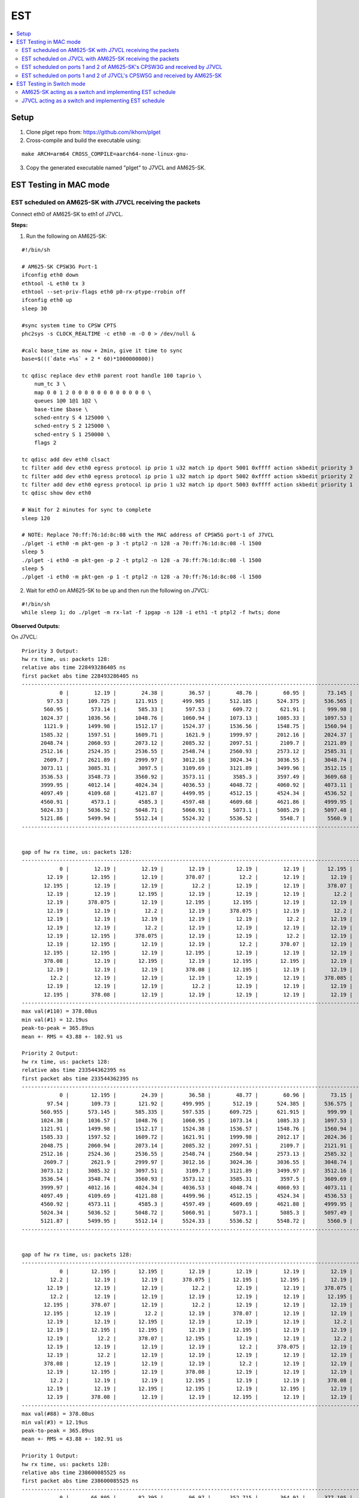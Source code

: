 EST
===

.. contents:: :local:
    :depth: 3

Setup
------

1. Clone plget repo from: https://github.com/ikhorn/plget

2. Cross-compile and build the executable using:

::

    make ARCH=arm64 CROSS_COMPILE=aarch64-none-linux-gnu-

3. Copy the generated executable named "plget" to J7VCL and AM625-SK.

EST Testing in MAC mode
-----------------------

EST scheduled on AM625-SK with J7VCL receiving the packets
^^^^^^^^^^^^^^^^^^^^^^^^^^^^^^^^^^^^^^^^^^^^^^^^^^^^^^^^^^

Connect eth0 of AM625-SK to eth1 of J7VCL.

**Steps:**

1. Run the following on AM625-SK:

::

    #!/bin/sh

    # AM625-SK CPSW3G Port-1
    ifconfig eth0 down
    ethtool -L eth0 tx 3
    ethtool --set-priv-flags eth0 p0-rx-ptype-rrobin off
    ifconfig eth0 up
    sleep 30

    #sync system time to CPSW CPTS
    phc2sys -s CLOCK_REALTIME -c eth0 -m -O 0 > /dev/null &

    #calc base_time as now + 2min, give it time to sync
    base=$(((`date +%s` + 2 * 60)*1000000000))

    tc qdisc replace dev eth0 parent root handle 100 taprio \
        num_tc 3 \
        map 0 0 1 2 0 0 0 0 0 0 0 0 0 0 0 0 \
        queues 1@0 1@1 1@2 \
        base-time $base \
        sched-entry S 4 125000 \
        sched-entry S 2 125000 \
        sched-entry S 1 250000 \
        flags 2

    tc qdisc add dev eth0 clsact
    tc filter add dev eth0 egress protocol ip prio 1 u32 match ip dport 5001 0xffff action skbedit priority 3
    tc filter add dev eth0 egress protocol ip prio 1 u32 match ip dport 5002 0xffff action skbedit priority 2
    tc filter add dev eth0 egress protocol ip prio 1 u32 match ip dport 5003 0xffff action skbedit priority 1
    tc qdisc show dev eth0

    # Wait for 2 minutes for sync to complete
    sleep 120

    # NOTE: Replace 70:ff:76:1d:8c:08 with the MAC address of CPSW5G port-1 of J7VCL
    ./plget -i eth0 -m pkt-gen -p 3 -t ptpl2 -n 128 -a 70:ff:76:1d:8c:08 -l 1500
    sleep 5
    ./plget -i eth0 -m pkt-gen -p 2 -t ptpl2 -n 128 -a 70:ff:76:1d:8c:08 -l 1500
    sleep 5
    ./plget -i eth0 -m pkt-gen -p 1 -t ptpl2 -n 128 -a 70:ff:76:1d:8c:08 -l 1500

2.  Wait for eth0 on AM625-SK to be up and then run the following on J7VCL:

::

    #!/bin/sh
    while sleep 1; do ./plget -m rx-lat -f ipgap -n 128 -i eth1 -t ptpl2 -f hwts; done

**Observed Outputs:**

On J7VCL:

::

    Priority 3 Output:
    hw rx time, us: packets 128:
    relative abs time 228493286405 ns
    first packet abs time 228493286405 ns
    ------------------------------------------------------------------------------------------------------------------------
                0 |        12.19 |        24.38 |        36.57 |        48.76 |        60.95 |       73.145 |        85.34 |
            97.53 |      109.725 |      121.915 |      499.985 |      512.185 |      524.375 |      536.565 |      548.755 |
           560.95 |       573.14 |       585.33 |       597.53 |       609.72 |       621.91 |       999.98 |      1012.18 |
          1024.37 |      1036.56 |      1048.76 |      1060.94 |      1073.13 |      1085.33 |      1097.53 |      1109.71 |
           1121.9 |      1499.98 |      1512.17 |      1524.37 |      1536.56 |      1548.75 |      1560.94 |      1573.13 |
          1585.32 |      1597.51 |      1609.71 |       1621.9 |      1999.97 |      2012.16 |      2024.37 |      2036.56 |
          2048.74 |      2060.93 |      2073.12 |      2085.32 |      2097.51 |       2109.7 |      2121.89 |      2499.97 |
          2512.16 |      2524.35 |      2536.55 |      2548.74 |      2560.93 |      2573.12 |      2585.31 |      2597.51 |
           2609.7 |      2621.89 |      2999.97 |      3012.16 |      3024.34 |      3036.55 |      3048.74 |      3060.93 |
          3073.11 |      3085.31 |       3097.5 |      3109.69 |      3121.89 |      3499.96 |      3512.15 |      3524.34 |
          3536.53 |      3548.73 |      3560.92 |      3573.11 |       3585.3 |      3597.49 |      3609.68 |      3621.88 |
          3999.95 |      4012.14 |      4024.34 |      4036.53 |      4048.72 |      4060.92 |      4073.11 |       4085.3 |
          4097.49 |      4109.68 |      4121.87 |      4499.95 |      4512.15 |      4524.34 |      4536.52 |      4548.72 |
          4560.91 |       4573.1 |       4585.3 |      4597.48 |      4609.68 |      4621.86 |      4999.95 |      5012.14 |
          5024.33 |      5036.52 |      5048.71 |      5060.91 |       5073.1 |      5085.29 |      5097.48 |      5109.67 |
          5121.86 |      5499.94 |      5512.14 |      5524.32 |      5536.52 |       5548.7 |       5560.9 |       5573.1 |
    ------------------------------------------------------------------------------------------------------------------------


    gap of hw rx time, us: packets 128:
    ------------------------------------------------------------------------------------------------------------------------
                0 |        12.19 |        12.19 |        12.19 |        12.19 |        12.19 |       12.195 |       12.195 |
            12.19 |       12.195 |        12.19 |       378.07 |         12.2 |        12.19 |        12.19 |        12.19 |
           12.195 |        12.19 |        12.19 |         12.2 |        12.19 |        12.19 |       378.07 |         12.2 |
            12.19 |        12.19 |       12.195 |        12.19 |        12.19 |        12.19 |         12.2 |        12.19 |
            12.19 |      378.075 |        12.19 |       12.195 |       12.195 |        12.19 |        12.19 |        12.19 |
            12.19 |        12.19 |         12.2 |        12.19 |      378.075 |        12.19 |         12.2 |        12.19 |
            12.19 |        12.19 |        12.19 |        12.19 |        12.19 |         12.2 |        12.19 |      378.075 |
            12.19 |        12.19 |         12.2 |        12.19 |        12.19 |        12.19 |        12.19 |       12.195 |
            12.19 |       12.195 |      378.075 |        12.19 |        12.19 |         12.2 |        12.19 |        12.19 |
            12.19 |       12.195 |        12.19 |        12.19 |         12.2 |       378.07 |        12.19 |        12.19 |
           12.195 |       12.195 |        12.19 |       12.195 |        12.19 |        12.19 |        12.19 |        12.19 |
           378.08 |        12.19 |       12.195 |        12.19 |       12.195 |       12.195 |        12.19 |        12.19 |
            12.19 |        12.19 |        12.19 |       378.08 |       12.195 |        12.19 |        12.19 |        12.19 |
             12.2 |        12.19 |        12.19 |        12.19 |        12.19 |        12.19 |      378.085 |        12.19 |
            12.19 |        12.19 |        12.19 |         12.2 |        12.19 |        12.19 |        12.19 |        12.19 |
           12.195 |       378.08 |        12.19 |        12.19 |        12.19 |        12.19 |        12.19 |         12.2 |
    ------------------------------------------------------------------------------------------------------------------------
    max val(#110) = 378.08us
    min val(#1) = 12.19us
    peak-to-peak = 365.89us
    mean +- RMS = 43.88 +- 102.91 us

    Priority 2 Output:
    hw rx time, us: packets 128:
    relative abs time 233544362395 ns
    first packet abs time 233544362395 ns
    ------------------------------------------------------------------------------------------------------------------------
                0 |       12.195 |        24.39 |        36.58 |        48.77 |        60.96 |        73.15 |        85.34 |
            97.54 |       109.73 |       121.92 |      499.995 |       512.19 |      524.385 |      536.575 |      548.765 |
          560.955 |      573.145 |      585.335 |      597.535 |      609.725 |      621.915 |       999.99 |      1012.18 |
          1024.38 |      1036.57 |      1048.76 |      1060.95 |      1073.14 |      1085.33 |      1097.53 |      1109.72 |
          1121.91 |      1499.98 |      1512.17 |      1524.38 |      1536.57 |      1548.76 |      1560.94 |      1573.13 |
          1585.33 |      1597.52 |      1609.72 |      1621.91 |      1999.98 |      2012.17 |      2024.36 |      2036.56 |
          2048.75 |      2060.94 |      2073.14 |      2085.32 |      2097.51 |       2109.7 |      2121.91 |      2499.97 |
          2512.16 |      2524.36 |      2536.55 |      2548.74 |      2560.94 |      2573.13 |      2585.32 |      2597.51 |
           2609.7 |       2621.9 |      2999.97 |      3012.16 |      3024.36 |      3036.55 |      3048.74 |      3060.93 |
          3073.12 |      3085.32 |      3097.51 |       3109.7 |      3121.89 |      3499.97 |      3512.16 |      3524.35 |
          3536.54 |      3548.74 |      3560.93 |      3573.12 |      3585.31 |       3597.5 |      3609.69 |      3621.89 |
          3999.97 |      4012.16 |      4024.34 |      4036.53 |      4048.74 |      4060.93 |      4073.11 |       4085.3 |
          4097.49 |      4109.69 |      4121.88 |      4499.96 |      4512.15 |      4524.34 |      4536.53 |      4548.72 |
          4560.92 |      4573.11 |       4585.3 |      4597.49 |      4609.69 |      4621.88 |      4999.95 |      5012.15 |
          5024.34 |      5036.52 |      5048.72 |      5060.91 |       5073.1 |       5085.3 |      5097.49 |      5109.68 |
          5121.87 |      5499.95 |      5512.14 |      5524.33 |      5536.52 |      5548.72 |       5560.9 |       5573.1 |
    ------------------------------------------------------------------------------------------------------------------------


    gap of hw rx time, us: packets 128:
    ------------------------------------------------------------------------------------------------------------------------
                0 |       12.195 |       12.195 |        12.19 |        12.19 |        12.19 |        12.19 |        12.19 |
             12.2 |        12.19 |        12.19 |      378.075 |       12.195 |       12.195 |        12.19 |        12.19 |
            12.19 |        12.19 |        12.19 |         12.2 |        12.19 |        12.19 |      378.075 |        12.19 |
             12.2 |        12.19 |        12.19 |        12.19 |        12.19 |        12.19 |       12.195 |       12.195 |
           12.195 |       378.07 |        12.19 |         12.2 |        12.19 |        12.19 |        12.19 |        12.19 |
           12.195 |        12.19 |         12.2 |        12.19 |       378.07 |        12.19 |        12.19 |         12.2 |
            12.19 |        12.19 |       12.195 |        12.19 |        12.19 |        12.19 |         12.2 |       378.07 |
            12.19 |       12.195 |       12.195 |        12.19 |       12.195 |        12.19 |        12.19 |        12.19 |
            12.19 |         12.2 |       378.07 |       12.195 |        12.19 |        12.19 |         12.2 |        12.19 |
            12.19 |        12.19 |        12.19 |        12.19 |         12.2 |      378.075 |        12.19 |        12.19 |
            12.19 |         12.2 |        12.19 |        12.19 |        12.19 |        12.19 |        12.19 |       12.195 |
           378.08 |        12.19 |        12.19 |        12.19 |         12.2 |        12.19 |        12.19 |        12.19 |
            12.19 |       12.195 |        12.19 |       378.08 |        12.19 |        12.19 |        12.19 |        12.19 |
             12.2 |        12.19 |        12.19 |       12.195 |        12.19 |        12.19 |       378.08 |        12.19 |
            12.19 |        12.19 |       12.195 |       12.195 |        12.19 |       12.195 |        12.19 |        12.19 |
            12.19 |       378.08 |        12.19 |        12.19 |       12.195 |        12.19 |        12.19 |         12.2 |
    ------------------------------------------------------------------------------------------------------------------------
    max val(#88) = 378.08us
    min val(#3) = 12.19us
    peak-to-peak = 365.89us
    mean +- RMS = 43.88 +- 102.91 us

    Priority 1 Output:
    hw rx time, us: packets 128:
    relative abs time 238600085525 ns
    first packet abs time 238600085525 ns
    ------------------------------------------------------------------------------------------------------------------------
                0 |       66.805 |       82.395 |        96.97 |      352.715 |       364.91 |      377.105 |      389.295 |
           401.49 |       413.68 |       425.87 |       438.06 |       450.25 |       462.45 |       474.64 |       486.83 |
           499.02 |       511.21 |      523.405 |      535.595 |       547.79 |      559.985 |      572.175 |      584.365 |
          596.555 |       852.71 |      864.905 |      877.095 |      889.295 |      901.485 |      913.675 |      925.865 |
          938.055 |      950.245 |      962.435 |      974.635 |      986.825 |      999.015 |      1011.21 |       1023.4 |
          1035.59 |      1047.79 |      1059.98 |      1072.17 |      1084.36 |      1096.55 |      1352.71 |       1364.9 |
          1377.09 |      1389.29 |      1401.48 |      1413.67 |      1425.86 |      1438.05 |      1450.24 |      1462.43 |
          1474.63 |      1486.82 |      1499.02 |       1511.2 |      1523.39 |      1535.59 |      1547.78 |      1559.97 |
          1572.16 |      1584.36 |      1596.55 |       1852.7 |      1864.89 |      1877.09 |      1889.28 |      1901.47 |
          1913.66 |      1925.86 |      1938.05 |      1950.24 |      1962.43 |      1974.62 |      1986.82 |      1999.01 |
           2011.2 |      2023.39 |      2035.58 |      2047.77 |      2059.97 |      2072.16 |      2084.35 |      2096.54 |
           2352.7 |      2364.89 |      2377.08 |      2389.27 |      2401.47 |      2413.66 |      2425.85 |      2438.04 |
          2450.24 |      2462.43 |      2474.61 |      2486.82 |      2499.01 |       2511.2 |      2523.39 |      2535.57 |
          2547.76 |      2559.96 |      2572.16 |      2584.34 |      2596.54 |       2852.7 |      2864.89 |      2877.07 |
          2889.26 |      2901.46 |      2913.66 |      2925.84 |      2938.04 |      2950.23 |      2962.42 |      2974.61 |
          2986.81 |         2999 |      3011.19 |      3023.38 |      3035.57 |      3047.76 |      3059.95 |      3072.15 |
    ------------------------------------------------------------------------------------------------------------------------


    gap of hw rx time, us: packets 128:
    ------------------------------------------------------------------------------------------------------------------------
                0 |       66.805 |        15.59 |       14.575 |      255.745 |       12.195 |       12.195 |        12.19 |
           12.195 |        12.19 |        12.19 |        12.19 |        12.19 |         12.2 |        12.19 |        12.19 |
            12.19 |        12.19 |       12.195 |        12.19 |       12.195 |       12.195 |        12.19 |        12.19 |
            12.19 |      256.155 |       12.195 |        12.19 |         12.2 |        12.19 |        12.19 |        12.19 |
            12.19 |        12.19 |        12.19 |         12.2 |        12.19 |        12.19 |       12.195 |        12.19 |
            12.19 |         12.2 |        12.19 |        12.19 |        12.19 |        12.19 |       256.16 |        12.19 |
            12.19 |         12.2 |        12.19 |        12.19 |        12.19 |        12.19 |        12.19 |       12.195 |
           12.195 |        12.19 |       12.195 |        12.19 |        12.19 |        12.19 |        12.19 |         12.2 |
            12.19 |        12.19 |        12.19 |       256.16 |        12.19 |        12.19 |        12.19 |         12.2 |
            12.19 |        12.19 |        12.19 |       12.195 |        12.19 |       12.195 |       12.195 |        12.19 |
            12.19 |        12.19 |        12.19 |        12.19 |         12.2 |        12.19 |        12.19 |        12.19 |
           256.16 |        12.19 |        12.19 |        12.19 |         12.2 |        12.19 |        12.19 |        12.19 |
           12.195 |        12.19 |        12.19 |         12.2 |        12.19 |        12.19 |        12.19 |        12.19 |
            12.19 |       12.195 |       12.195 |        12.19 |       12.195 |      256.155 |        12.19 |        12.19 |
            12.19 |       12.195 |       12.195 |        12.19 |       12.195 |        12.19 |        12.19 |        12.19 |
             12.2 |        12.19 |        12.19 |        12.19 |        12.19 |       12.195 |        12.19 |       12.195 |
    ------------------------------------------------------------------------------------------------------------------------
    max val(#46) = 256.16us
    min val(#7) = 12.19us
    peak-to-peak = 243.97us
    mean +- RMS = 24.19 +- 51.87 us

**Explanation:**

::

    Looking at the inter-packet gaps, which correspond to the second table within each of the priorities, for Priority 3,
    we see that the inter-packet gap is roughly 12 microseconds for about 10 packets, after which it suddenly jumps to
    around 378.07 microseconds. This jump corresponds to the time that the packets with Priorities 2 and 1, with
    duration of 125 and 250 micro seconds (125 + 250 = 375 ~ 378.07) were being transmitted.

    Similarly, for packets with Priority 2, there is a sudden gap of 378.075 microseconds, which corresponds to the time that
    the packets with Priorities 1 and 3, with duration of 250 and 125 microseconds (250 + 125 = 375 ~ 378.075) were
    being transmitted.

    Now, for packets with Priority 1, the gap is of 256.155 microseconds, which corresponds to the time that the packets
    with Priorities 3 and 2, with duration of 125 and 125 microseconds (125 + 125 = 250 ~ 256.155) were being transmitted.

EST scheduled on J7VCL with AM625-SK receiving the packets
^^^^^^^^^^^^^^^^^^^^^^^^^^^^^^^^^^^^^^^^^^^^^^^^^^^^^^^^^^

Connect eth1 of J7VCL to eth0 of AM625-SK.

**Steps:**

1. Run the following on J7VCL:

::

    #!/bin/sh

    # J7VCL CPSW5G Port-1 in QSGMII mode
    ifconfig eth1 down
    ifconfig eth2 down
    ifconfig eth3 down
    ifconfig eth4 down
    ethtool -L eth1 tx 3
    ethtool --set-priv-flags eth1 p0-rx-ptype-rrobin off
    ifconfig eth1 up
    sleep 30

    #sync system time to CPSW CPTS
    phc2sys -s CLOCK_REALTIME -c eth1 -m -O 0 > /dev/null &

    #calc base_time as now + 2min, give it time to sync
    base=$(((`date +%s` + 2 * 60)*1000000000))

    tc qdisc replace dev eth1 parent root handle 100 taprio \
        num_tc 3 \
        map 0 0 1 2 0 0 0 0 0 0 0 0 0 0 0 0 \
        queues 1@0 1@1 1@2 \
        base-time $base \
        sched-entry S 4 125000 \
        sched-entry S 2 125000 \
        sched-entry S 1 250000 \
        flags 2

    tc qdisc add dev eth1 clsact
    tc filter add dev eth1 egress protocol ip prio 1 u32 match ip dport 5001 0xffff action skbedit priority 3
    tc filter add dev eth1 egress protocol ip prio 1 u32 match ip dport 5002 0xffff action skbedit priority 2
    tc filter add dev eth1 egress protocol ip prio 1 u32 match ip dport 5003 0xffff action skbedit priority 1
    tc qdisc show dev eth1

    # Wait for 2 minutes for sync to complete
    sleep 120

    # NOTE: Replace f4:84:4c:fc:11:51 with the MAC address of CPSW3G port-1 of AM625-SK
    ./plget -i eth1 -m pkt-gen -p 3 -t ptpl2 -n 128 -a f4:84:4c:fc:11:51 -l 1500
    sleep 5
    ./plget -i eth1 -m pkt-gen -p 2 -t ptpl2 -n 128 -a f4:84:4c:fc:11:51 -l 1500
    sleep 5
    ./plget -i eth1 -m pkt-gen -p 1 -t ptpl2 -n 128 -a f4:84:4c:fc:11:51 -l 1500

2. Wait for eth1 on J7VCL to be up and then run the following on AM625-SK:

::

    #!/bin/sh
    while sleep 1; do ./plget -m rx-lat -f ipgap -n 128 -i eth0 -t ptpl2 -f hwts; done

**Observed Outputs:**

On AM625-SK:

::

    Priority 3 Output:
    hw rx time, us: packets 128:
    relative abs time 217361205681 ns
    first packet abs time 217361205681 ns
    ------------------------------------------------------------------------------------------------------------------------
                0 |       37.188 |      423.094 |      435.286 |      447.476 |      459.666 |       471.85 |       484.04 |
          496.232 |      508.422 |      520.614 |      532.804 |      544.986 |      923.094 |      935.276 |      947.468 |
          959.658 |       971.85 |       984.04 |       996.23 |      1008.42 |       1020.6 |       1032.8 |      1044.99 |
           1423.1 |      1435.29 |      1447.48 |      1459.67 |      1471.86 |      1484.05 |      1496.24 |      1508.43 |
          1520.62 |      1532.81 |         1545 |      1923.11 |       1935.3 |      1947.49 |      1959.67 |      1971.86 |
          1984.05 |      1996.25 |      2008.44 |      2020.63 |      2032.81 |         2045 |      2423.11 |      2435.29 |
          2447.48 |      2459.67 |      2471.86 |      2484.05 |      2496.25 |      2508.43 |      2520.62 |      2532.81 |
             2545 |      2923.11 |       2935.3 |      2947.49 |      2959.68 |      2971.87 |      2984.05 |      2996.24 |
          3008.44 |      3020.63 |      3032.82 |      3045.01 |      3423.12 |      3435.31 |       3447.5 |      3459.69 |
          3471.88 |      3484.07 |      3496.26 |      3508.45 |      3520.64 |      3532.82 |      3545.02 |      3923.12 |
          3935.31 |       3947.5 |      3959.69 |      3971.89 |      3984.08 |      3996.26 |      4008.45 |      4020.64 |
          4032.83 |      4045.02 |      4423.12 |      4435.31 |       4447.5 |      4459.69 |      4471.88 |      4484.07 |
          4496.26 |      4508.45 |      4520.64 |      4532.83 |      4545.01 |      4923.14 |      4935.33 |      4947.51 |
           4959.7 |      4971.89 |      4984.08 |      4996.27 |      5008.47 |      5020.65 |      5032.84 |      5045.03 |
          5423.14 |      5435.33 |      5447.52 |      5459.71 |       5471.9 |      5484.09 |      5496.27 |      5508.46 |
          5520.66 |      5532.85 |      5545.04 |      5923.14 |      5935.34 |      5947.53 |      5959.71 |       5971.9 |
    ------------------------------------------------------------------------------------------------------------------------


    gap of hw rx time, us: packets 128:
    ------------------------------------------------------------------------------------------------------------------------
                0 |       37.188 |      385.906 |       12.192 |        12.19 |        12.19 |       12.184 |        12.19 |
           12.192 |        12.19 |       12.192 |        12.19 |       12.182 |      378.108 |       12.182 |       12.192 |
            12.19 |       12.192 |        12.19 |        12.19 |       12.192 |       12.182 |       12.192 |        12.19 |
          378.116 |        12.19 |       12.192 |        12.19 |        12.19 |       12.184 |        12.19 |        12.19 |
           12.192 |        12.19 |       12.192 |      378.106 |       12.192 |        12.19 |       12.184 |        12.19 |
            12.19 |       12.192 |        12.19 |       12.192 |       12.182 |        12.19 |      378.108 |       12.184 |
            12.19 |        12.19 |       12.192 |        12.19 |       12.192 |       12.182 |        12.19 |       12.192 |
            12.19 |      378.108 |        12.19 |       12.192 |        12.19 |        12.19 |       12.184 |        12.19 |
           12.192 |        12.19 |        12.19 |       12.192 |      378.116 |        12.19 |       12.182 |       12.192 |
            12.19 |       12.192 |        12.19 |        12.19 |       12.192 |       12.182 |       12.192 |      378.106 |
           12.192 |        12.19 |        12.19 |       12.192 |        12.19 |       12.184 |        12.19 |        12.19 |
           12.192 |        12.19 |        378.1 |        12.19 |       12.192 |        12.19 |       12.184 |        12.19 |
            12.19 |       12.192 |        12.19 |       12.192 |       12.182 |      378.124 |        12.19 |       12.182 |
           12.192 |        12.19 |       12.192 |        12.19 |       12.192 |       12.182 |        12.19 |       12.192 |
          378.106 |       12.192 |        12.19 |       12.192 |        12.19 |        12.19 |       12.184 |        12.19 |
           12.192 |        12.19 |        12.19 |      378.108 |       12.192 |        12.19 |       12.182 |       12.192 |
    ------------------------------------------------------------------------------------------------------------------------
    max val(#2) = 385.91us
    min val(#12) = 12.18us
    peak-to-peak = 373.72us
    mean +- RMS = 47.02 +- 107.19 us

    Priority 2 Output:
    hw rx time, us: packets 128:
    relative abs time 222402899877 ns
    first packet abs time 222402899877 ns
    ------------------------------------------------------------------------------------------------------------------------
                0 |      406.992 |      419.184 |      431.374 |      443.566 |      455.748 |      467.938 |       480.13 |
           492.32 |      504.512 |      516.702 |      528.892 |      907.008 |        919.2 |      931.382 |      943.572 |
          955.764 |      967.954 |      980.144 |      992.336 |      1004.52 |      1016.71 |       1028.9 |      1407.01 |
           1419.2 |      1431.39 |      1443.58 |      1455.77 |      1467.96 |      1480.14 |      1492.34 |      1504.53 |
          1516.72 |      1528.91 |      1907.01 |       1919.2 |      1931.39 |      1943.58 |      1955.76 |      1967.95 |
          1980.14 |      1992.33 |      2004.53 |      2016.72 |       2028.9 |      2407.01 |       2419.2 |      2431.39 |
          2443.58 |      2455.77 |      2467.96 |      2480.15 |      2492.34 |      2504.52 |      2516.72 |      2528.91 |
          2907.02 |      2919.21 |       2931.4 |      2943.59 |      2955.79 |      2967.97 |      2980.16 |      2992.35 |
          3004.54 |      3016.73 |      3028.92 |      3407.03 |      3419.22 |      3431.41 |      3443.59 |      3455.78 |
          3467.98 |      3480.17 |      3492.36 |      3504.55 |      3516.73 |      3528.92 |      3907.02 |      3919.21 |
           3931.4 |      3943.59 |      3955.78 |      3967.97 |      3980.17 |      3992.35 |      4004.54 |      4016.73 |
          4028.92 |      4407.04 |      4419.23 |      4431.42 |      4443.61 |      4455.79 |      4467.98 |      4480.17 |
          4492.36 |      4504.55 |      4516.75 |      4528.94 |      4907.04 |      4919.23 |      4931.42 |      4943.61 |
           4955.8 |      4967.99 |      4980.18 |      4992.37 |      5004.56 |      5016.74 |      5028.94 |      5407.05 |
          5419.24 |      5431.43 |      5443.62 |      5455.81 |      5468.01 |      5480.19 |      5492.38 |      5504.57 |
          5516.76 |      5528.95 |      5907.06 |      5919.25 |      5931.44 |      5943.63 |      5955.81 |         5968 |
    ------------------------------------------------------------------------------------------------------------------------


    gap of hw rx time, us: packets 128:
    ------------------------------------------------------------------------------------------------------------------------
                0 |      406.992 |       12.192 |        12.19 |       12.192 |       12.182 |        12.19 |       12.192 |
            12.19 |       12.192 |        12.19 |        12.19 |      378.116 |       12.192 |       12.182 |        12.19 |
           12.192 |        12.19 |        12.19 |       12.192 |       12.182 |       12.192 |        12.19 |      378.108 |
            12.19 |       12.192 |        12.19 |        12.19 |       12.192 |       12.182 |       12.192 |        12.19 |
            12.19 |       12.192 |        378.1 |        12.19 |        12.19 |       12.192 |       12.182 |       12.192 |
            12.19 |        12.19 |       12.192 |        12.19 |       12.184 |      378.114 |       12.184 |        12.19 |
            12.19 |       12.192 |        12.19 |       12.192 |        12.19 |       12.182 |       12.192 |        12.19 |
          378.116 |        12.19 |       12.192 |        12.19 |       12.192 |       12.182 |        12.19 |       12.192 |
            12.19 |       12.192 |        12.19 |      378.108 |        12.19 |        12.19 |       12.184 |        12.19 |
           12.192 |        12.19 |        12.19 |       12.192 |       12.182 |       12.192 |      378.098 |       12.192 |
            12.19 |       12.192 |        12.19 |        12.19 |       12.192 |       12.182 |       12.192 |        12.19 |
            12.19 |      378.116 |        12.19 |       12.192 |        12.19 |       12.184 |        12.19 |       12.192 |
            12.19 |        12.19 |       12.192 |        12.19 |      378.108 |        12.19 |       12.184 |        12.19 |
            12.19 |       12.192 |        12.19 |       12.192 |        12.19 |       12.182 |       12.192 |      378.116 |
            12.19 |        12.19 |       12.192 |        12.19 |       12.192 |       12.182 |        12.19 |       12.192 |
            12.19 |       12.192 |      378.106 |       12.192 |        12.19 |        12.19 |       12.184 |        12.19 |
    ------------------------------------------------------------------------------------------------------------------------
    max val(#1) = 406.99us
    min val(#5) = 12.18us
    peak-to-peak = 394.81us
    mean +- RMS = 46.99 +- 107.77 us

    Priority 1 Output:
    hw rx time, us: packets 128:
    relative abs time 227442984967 ns
    first packet abs time 227442984967 ns
    ------------------------------------------------------------------------------------------------------------------------
                0 |       27.836 |        40.02 |        52.21 |         64.4 |       76.592 |       88.782 |      100.974 |
          113.164 |      125.346 |      137.538 |      149.728 |       161.92 |       174.11 |        186.3 |      198.484 |
          210.674 |      222.866 |      235.056 |      247.246 |      500.006 |       512.19 |       524.38 |       536.57 |
          548.762 |      560.952 |      573.144 |      585.334 |      597.516 |      609.708 |      621.898 |       634.09 |
           646.28 |       658.47 |      670.654 |      682.844 |      695.036 |      707.226 |      719.418 |      731.608 |
          743.798 |      999.998 |      1012.19 |      1024.38 |      1036.57 |      1048.76 |      1060.94 |      1073.13 |
          1085.33 |      1097.52 |      1109.71 |       1121.9 |      1134.09 |      1146.27 |      1158.46 |      1170.65 |
          1182.84 |      1195.03 |      1207.23 |      1219.41 |       1231.6 |      1243.79 |      1500.01 |       1512.2 |
          1524.39 |      1536.58 |      1548.77 |      1560.96 |      1573.15 |      1585.34 |      1597.53 |      1609.71 |
          1621.91 |       1634.1 |      1646.29 |      1658.48 |      1670.67 |      1682.86 |      1695.04 |      1707.23 |
          1719.42 |      1731.61 |      1743.81 |      2000.01 |       2012.2 |      2024.39 |      2036.59 |      2048.78 |
          2060.97 |      2073.16 |      2085.34 |      2097.53 |      2109.72 |      2121.91 |       2134.1 |      2146.29 |
          2158.48 |      2170.67 |      2182.86 |      2195.05 |      2207.24 |      2219.43 |      2231.62 |       2243.8 |
          2500.02 |      2512.21 |       2524.4 |      2536.59 |      2548.78 |      2560.97 |      2573.16 |      2585.35 |
          2597.54 |      2609.73 |      2621.92 |       2634.1 |      2646.29 |      2658.48 |      2670.68 |      2682.87 |
          2695.06 |      2707.24 |      2719.43 |      2731.62 |      2743.81 |      3000.02 |      3012.21 |      3024.39 |
    ------------------------------------------------------------------------------------------------------------------------


    gap of hw rx time, us: packets 128:
    ------------------------------------------------------------------------------------------------------------------------
                0 |       27.836 |       12.184 |        12.19 |        12.19 |       12.192 |        12.19 |       12.192 |
            12.19 |       12.182 |       12.192 |        12.19 |       12.192 |        12.19 |        12.19 |       12.184 |
            12.19 |       12.192 |        12.19 |        12.19 |       252.76 |       12.184 |        12.19 |        12.19 |
           12.192 |        12.19 |       12.192 |        12.19 |       12.182 |       12.192 |        12.19 |       12.192 |
            12.19 |        12.19 |       12.184 |        12.19 |       12.192 |        12.19 |       12.192 |        12.19 |
            12.19 |        256.2 |        12.19 |       12.192 |        12.19 |        12.19 |       12.184 |        12.19 |
           12.192 |        12.19 |       12.192 |        12.19 |        12.19 |       12.184 |        12.19 |       12.192 |
            12.19 |        12.19 |       12.192 |       12.182 |       12.192 |        12.19 |      256.224 |        12.19 |
            12.19 |       12.184 |        12.19 |       12.192 |        12.19 |        12.19 |       12.192 |       12.182 |
           12.192 |        12.19 |       12.192 |        12.19 |        12.19 |       12.192 |       12.182 |       12.192 |
            12.19 |        12.19 |       12.192 |      256.206 |       12.192 |        12.19 |       12.192 |        12.19 |
            12.19 |       12.192 |       12.182 |       12.192 |        12.19 |        12.19 |       12.192 |        12.19 |
           12.184 |        12.19 |        12.19 |       12.192 |        12.19 |       12.192 |        12.19 |       12.182 |
          256.216 |        12.19 |       12.192 |        12.19 |       12.184 |        12.19 |       12.192 |        12.19 |
            12.19 |       12.192 |        12.19 |       12.182 |       12.192 |        12.19 |       12.192 |        12.19 |
           12.192 |       12.182 |        12.19 |       12.192 |        12.19 |      256.208 |        12.19 |       12.184 |
    ------------------------------------------------------------------------------------------------------------------------
    max val(#62) = 256.22us
    min val(#9) = 12.18us
    peak-to-peak = 244.04us
    mean +- RMS = 23.81 +- 51.64 us

**Explanation:**

::

    Looking at the inter-packet gaps, which correspond to the second table within each of the priorities, for Priority 3,
    we see that the inter-packet gap is roughly 12 microseconds for about 10 packets, after which it suddenly jumps to
    around 378.108 microseconds. This jump corresponds to the time that the packets with Priorities 2 and 1, with
    duration of 125 and 250 micro seconds (125 + 250 = 375 ~ 378.108) were being transmitted.

    Similarly, for packets with Priority 2, there is a sudden gap of 378.116 microseconds, which corresponds to the time that
    the packets with Priorities 1 and 3, with duration of 250 and 125 microseconds (250 + 125 = 375 ~ 378.108) were
    being transmitted.

    Now, for packets with Priority 1, the gap is of 252.76 microseconds, which corresponds to the time that the packets
    with Priorities 3 and 2, with duration of 125 and 125 microseconds (125 + 125 = 250 ~ 252.76) were being transmitted.

EST scheduled on ports 1 and 2 of AM625-SK's CPSW3G and received by J7VCL
^^^^^^^^^^^^^^^^^^^^^^^^^^^^^^^^^^^^^^^^^^^^^^^^^^^^^^^^^^^^^^^^^^^^^^^^^

Connect eth0 of AM625-SK to eth1 of J7VCL and eth1 of AM625-SK to eth2 of J7VCL.

**Steps:**

1. Run the following on AM625-SK:

::

    #!/bin/sh

    # AM625-SK CPSW3G Port-1 and Port-2
    ifconfig eth0 down
    ifconfig eth1 down
    ethtool -L eth0 tx 3
    ethtool -L eth1 tx 3
    ethtool --set-priv-flags eth0 p0-rx-ptype-rrobin off
    ethtool --set-priv-flags eth1 p0-rx-ptype-rrobin off
    ifconfig eth0 up
    ifconfig eth1 up
    sleep 30

    #sync system time to CPSW CPTS
    phc2sys -s CLOCK_REALTIME -c eth0 -m -O 0 > /dev/null &

    #calc base_time as now + 2min, give it time to sync
    base=$(((`date +%s` + 2 * 60)*1000000000))

    tc qdisc replace dev eth0 parent root handle 100 taprio \
        num_tc 3 \
        map 0 0 1 2 0 0 0 0 0 0 0 0 0 0 0 0 \
        queues 1@0 1@1 1@2 \
        base-time $base \
        sched-entry S 4 125000 \
        sched-entry S 2 125000 \
        sched-entry S 1 250000 \
        flags 2

    tc qdisc replace dev eth1 parent root handle 100 taprio \
        num_tc 3 \
        map 0 0 1 2 0 0 0 0 0 0 0 0 0 0 0 0 \
        queues 1@0 1@1 1@2 \
        base-time $base \
        sched-entry S 4 125000 \
        sched-entry S 2 125000 \
        sched-entry S 1 250000 \
        flags 2

    tc qdisc add dev eth0 clsact
    tc qdisc add dev eth1 clsact
    tc filter add dev eth0 egress protocol ip prio 1 u32 match ip dport 5001 0xffff action skbedit priority 3
    tc filter add dev eth1 egress protocol ip prio 1 u32 match ip dport 5001 0xffff action skbedit priority 3
    tc filter add dev eth0 egress protocol ip prio 1 u32 match ip dport 5002 0xffff action skbedit priority 2
    tc filter add dev eth1 egress protocol ip prio 1 u32 match ip dport 5002 0xffff action skbedit priority 2
    tc filter add dev eth0 egress protocol ip prio 1 u32 match ip dport 5003 0xffff action skbedit priority 1
    tc filter add dev eth1 egress protocol ip prio 1 u32 match ip dport 5003 0xffff action skbedit priority 1
    tc qdisc show dev eth0
    tc qdisc show dev eth1

    # Wait for 2 minutes for sync to complete
    sleep 120

    # NOTE: Replace 70:ff:76:1d:8c:08 and 70:ff:76:1d:8c:09 with the corresponding MAC addresses of CPSW5G port-1
    # and CPSW5G port-2 of J7VCL
    ./plget -i eth0 -m pkt-gen -p 3 -t ptpl2 -n 128 -a 70:ff:76:1d:8c:08 -l 1500 & ./plget -i eth1 -m pkt-gen -p 3 -t ptpl2 -n 128 -a 70:ff:76:1d:8c:09 -l 1500
    sleep 10
    ./plget -i eth0 -m pkt-gen -p 2 -t ptpl2 -n 128 -a 70:ff:76:1d:8c:08 -l 1500 & ./plget -i eth1 -m pkt-gen -p 2 -t ptpl2 -n 128 -a 70:ff:76:1d:8c:09 -l 1500
    sleep 10
    ./plget -i eth0 -m pkt-gen -p 1 -t ptpl2 -n 128 -a 70:ff:76:1d:8c:08 -l 1500 & ./plget -i eth1 -m pkt-gen -p 1 -t ptpl2 -n 128 -a 70:ff:76:1d:8c:09 -l 1500

2. Once eth0 and eth1 are up in AM625-SK, run the following on J7VCL:

::

    #!/bin/sh
    ./plget -m rx-lat -f ipgap -n 128 -i eth1 -t ptpl2 -f hwts > eth0-prio3.txt& ./plget -m rx-lat -f ipgap -n 128 -i eth2 -t ptpl2 -f hwts > eth1-prio3.txt
    sleep 5
    ./plget -m rx-lat -f ipgap -n 128 -i eth1 -t ptpl2 -f hwts > eth0-prio2.txt& ./plget -m rx-lat -f ipgap -n 128 -i eth2 -t ptpl2 -f hwts > eth1-prio2.txt
    sleep 5
    ./plget -m rx-lat -f ipgap -n 128 -i eth1 -t ptpl2 -f hwts > eth0-prio1.txt& ./plget -m rx-lat -f ipgap -n 128 -i eth2 -t ptpl2 -f hwts > eth1-prio1.txt

.. note::

    The results are stored on J7VCL in the files named eth0-prio1.txt,
    eth0-prio2.txt, eth0-prio3.txt for eth0 of AM625-SK and eth1-prio1.txt,
    eth1-prio2.txt, eth1-prio3.txt for eth1 of AM625-SK.

    At any time, both eth0 and eth1 are transmitting traffic of the same priority
    through their respective interfaces.

**Results:**

::

    eth0-prio1.txt:
    hw rx time, us: packets 128:
    relative abs time 759931442120 ns
    first packet abs time 759931442120 ns
    ------------------------------------------------------------------------------------------------------------------------
                0 |        12.19 |        24.38 |        36.58 |        48.77 |        60.96 |        73.15 |       85.345 |
           97.535 |       109.73 |      121.925 |      134.115 |      146.305 |      158.495 |      170.685 |      182.875 |
          195.075 |      207.265 |      219.455 |      231.645 |       243.84 |      499.995 |      512.185 |      524.385 |
          536.575 |      548.765 |      560.955 |      573.145 |      585.335 |      597.525 |      609.725 |      621.915 |
           634.11 |        646.3 |       658.49 |       670.68 |       682.88 |       695.07 |       707.26 |       719.45 |
           731.64 |       743.83 |       999.99 |      1012.18 |      1024.38 |      1036.57 |      1048.76 |      1060.95 |
          1073.14 |      1085.33 |      1097.53 |      1109.72 |      1121.91 |       1134.1 |      1146.29 |      1158.48 |
          1170.68 |      1182.87 |      1195.07 |      1207.26 |      1219.44 |      1231.63 |      1243.83 |      1499.99 |
          1512.18 |      1524.37 |      1536.56 |      1548.76 |      1560.94 |      1573.13 |      1585.34 |      1597.53 |
          1612.01 |       1624.2 |      1636.39 |      1648.58 |      1660.78 |      1672.97 |      2035.16 |      2047.36 |
          2059.55 |      2075.97 |      2088.16 |      2100.36 |      2112.55 |      2124.74 |      2136.93 |      2149.13 |
          2161.32 |      2173.51 |       2185.7 |      2197.89 |      2210.08 |      2222.64 |      2234.84 |      2247.03 |
          2499.98 |      2512.17 |      2524.36 |      2547.22 |      2559.42 |      2571.61 |      2587.07 |      2599.26 |
          2611.45 |      2623.64 |      2635.82 |      2648.03 |       2661.2 |      2673.39 |      2685.58 |      2697.77 |
          2709.97 |      2722.16 |      2734.36 |      2746.55 |      2999.97 |      3012.16 |      3024.36 |      3036.55 |
          3048.74 |      3060.93 |      3073.12 |      3085.32 |      3097.51 |       3109.7 |      3121.89 |      3134.09 |
    ------------------------------------------------------------------------------------------------------------------------


    gap of hw rx time, us: packets 128:
    ------------------------------------------------------------------------------------------------------------------------
                0 |        12.19 |        12.19 |         12.2 |        12.19 |        12.19 |        12.19 |       12.195 |
            12.19 |       12.195 |       12.195 |        12.19 |        12.19 |        12.19 |        12.19 |        12.19 |
             12.2 |        12.19 |        12.19 |        12.19 |       12.195 |      256.155 |        12.19 |         12.2 |
            12.19 |        12.19 |        12.19 |        12.19 |        12.19 |        12.19 |         12.2 |        12.19 |
           12.195 |        12.19 |        12.19 |        12.19 |         12.2 |        12.19 |        12.19 |        12.19 |
            12.19 |        12.19 |       256.16 |       12.195 |        12.19 |       12.195 |        12.19 |        12.19 |
            12.19 |        12.19 |         12.2 |        12.19 |        12.19 |        12.19 |        12.19 |       12.195 |
           12.195 |        12.19 |       12.195 |        12.19 |        12.19 |        12.19 |        12.19 |      256.165 |
            12.19 |        12.19 |        12.19 |       12.195 |        12.19 |        12.19 |         12.2 |        12.19 |
           14.485 |        12.19 |        12.19 |        12.19 |         12.2 |        12.19 |      362.195 |        12.19 |
            12.19 |        16.43 |        12.19 |        12.19 |       12.195 |        12.19 |        12.19 |         12.2 |
            12.19 |        12.19 |        12.19 |        12.19 |        12.19 |        12.56 |         12.2 |        12.19 |
           252.95 |        12.19 |        12.19 |        22.86 |         12.2 |        12.19 |       15.455 |        12.19 |
            12.19 |        12.19 |        12.19 |         12.2 |       13.175 |        12.19 |        12.19 |        12.19 |
           12.195 |       12.195 |       12.195 |        12.19 |      253.425 |        12.19 |       12.195 |        12.19 |
             12.2 |        12.19 |        12.19 |        12.19 |        12.19 |        12.19 |        12.19 |         12.2 |
    ------------------------------------------------------------------------------------------------------------------------
    max val(#78) = 362.19us
    min val(#1) = 12.19us
    peak-to-peak = 350.00us
    mean +- RMS = 24.68 +- 55.95 us

    eth1-prio1.txt:
    hw rx time, us: packets 128:
    relative abs time 759931442120 ns
    first packet abs time 759931442120 ns
    ------------------------------------------------------------------------------------------------------------------------
                0 |       12.195 |       24.385 |       36.575 |       48.765 |       60.955 |       73.155 |       85.345 |
           97.535 |      109.725 |      121.915 |       134.11 |        146.3 |      158.495 |       170.69 |       182.88 |
           195.07 |       207.26 |       219.45 |       231.65 |       243.84 |      499.995 |      512.185 |      524.375 |
           536.57 |       548.76 |      560.955 |       573.15 |       585.34 |       597.53 |       609.72 |       621.91 |
            634.1 |        646.3 |       658.49 |       670.68 |       682.87 |      695.065 |      707.255 |      719.445 |
          731.645 |      743.835 |       999.99 |      1012.18 |      1024.37 |      1036.56 |      1048.76 |      1060.95 |
          1073.14 |      1085.34 |      1097.53 |      1109.71 |       1121.9 |      1134.11 |       1146.3 |      1158.48 |
          1170.67 |      1182.87 |      1195.06 |      1207.25 |      1219.44 |      1231.63 |      1243.83 |      1499.98 |
          1512.17 |      1524.37 |      1536.56 |      1548.76 |      1560.94 |      1573.13 |      1585.33 |      1597.52 |
          1609.71 |       1621.9 |       1634.1 |      1646.29 |      1658.48 |      1670.67 |      1682.86 |      1695.05 |
          1707.25 |      1719.44 |      1731.63 |      1743.82 |      1999.98 |      2012.17 |      2024.36 |      2036.56 |
          2048.75 |      2060.94 |      2073.13 |      2085.32 |      2097.51 |      2109.71 |       2121.9 |      2134.09 |
          2146.28 |      2158.47 |      2170.66 |      2182.86 |      2195.05 |      2207.24 |      2219.43 |      2231.62 |
          2243.82 |      2499.97 |      2512.16 |      2524.36 |      2536.55 |      2548.74 |      2560.93 |      2573.12 |
          2585.32 |      2597.51 |       2609.7 |      2621.89 |      2634.09 |      2646.28 |      2658.47 |      2670.66 |
          2682.86 |      2695.05 |      2707.24 |      2719.43 |      2731.62 |      2743.81 |      2999.97 |      3012.16 |
    ------------------------------------------------------------------------------------------------------------------------


    gap of hw rx time, us: packets 128:
    ------------------------------------------------------------------------------------------------------------------------
                0 |       12.195 |        12.19 |        12.19 |        12.19 |        12.19 |         12.2 |        12.19 |
            12.19 |        12.19 |        12.19 |       12.195 |        12.19 |       12.195 |       12.195 |        12.19 |
            12.19 |        12.19 |        12.19 |         12.2 |        12.19 |      256.155 |        12.19 |        12.19 |
           12.195 |        12.19 |       12.195 |       12.195 |        12.19 |        12.19 |        12.19 |        12.19 |
            12.19 |         12.2 |        12.19 |        12.19 |        12.19 |       12.195 |        12.19 |        12.19 |
             12.2 |        12.19 |      256.155 |        12.19 |        12.19 |        12.19 |         12.2 |        12.19 |
            12.19 |       12.195 |        12.19 |        12.19 |        12.19 |         12.2 |        12.19 |        12.19 |
            12.19 |        12.19 |        12.19 |       12.195 |       12.195 |        12.19 |       12.195 |      256.155 |
            12.19 |        12.19 |        12.19 |         12.2 |        12.19 |        12.19 |        12.19 |        12.19 |
           12.195 |       12.195 |        12.19 |       12.195 |        12.19 |        12.19 |        12.19 |        12.19 |
             12.2 |        12.19 |        12.19 |        12.19 |       256.16 |        12.19 |        12.19 |         12.2 |
            12.19 |        12.19 |        12.19 |        12.19 |        12.19 |         12.2 |        12.19 |        12.19 |
            12.19 |       12.195 |        12.19 |        12.19 |         12.2 |        12.19 |        12.19 |        12.19 |
            12.19 |      256.155 |       12.195 |       12.195 |        12.19 |       12.195 |        12.19 |        12.19 |
            12.19 |        12.19 |         12.2 |        12.19 |        12.19 |        12.19 |        12.19 |        12.19 |
             12.2 |        12.19 |        12.19 |       12.195 |        12.19 |        12.19 |      256.155 |         12.2 |
    ------------------------------------------------------------------------------------------------------------------------
    max val(#84) = 256.16us
    min val(#2) = 12.19us
    peak-to-peak = 243.97us
    mean +- RMS = 23.72 +- 51.76 us

    eth0-prio2.txt:
    hw rx time, us: packets 128:
    relative abs time 749867445650 ns
    first packet abs time 749867445650 ns
    ------------------------------------------------------------------------------------------------------------------------
                0 |      507.635 |      523.095 |      1011.59 |      1023.77 |      1035.97 |      1048.16 |      1060.35 |
          1072.54 |      1084.74 |      1096.93 |      1472.38 |      1484.59 |      1496.78 |      1508.96 |      1521.15 |
          1533.35 |      1545.54 |      1557.72 |      1569.92 |      1582.12 |      1594.31 |      1972.38 |      1984.58 |
          1996.77 |      2008.96 |      2021.15 |      2033.34 |      2045.53 |      2057.73 |      2069.92 |      2082.11 |
           2094.3 |      2472.37 |      2484.57 |      2496.76 |      2508.95 |      2521.14 |      2533.32 |      2545.53 |
          2557.72 |      2569.91 |      2582.09 |      2594.28 |      2972.36 |      2984.55 |      2996.75 |      3008.94 |
          3021.13 |      3033.32 |      3045.52 |      3057.71 |       3069.9 |      3082.09 |      3094.28 |      3472.36 |
          3484.55 |      3496.74 |      3508.93 |      3521.12 |      3533.32 |      3545.51 |       3557.7 |      3569.89 |
          3582.09 |      3594.28 |      3972.36 |      3984.55 |      3996.74 |      4008.93 |      4021.12 |      4033.32 |
          4045.51 |       4057.7 |      4069.89 |      4082.08 |      4094.27 |      4472.35 |      4484.54 |      4496.73 |
          4508.93 |      4521.12 |      4533.31 |       4545.5 |      4557.69 |      4569.88 |      4582.07 |      4594.27 |
          4972.34 |      4984.53 |      4996.73 |      5008.92 |      5021.11 |      5033.31 |      5045.49 |      5057.69 |
          5069.88 |      5082.07 |      5094.27 |      5472.34 |      5484.53 |      5496.73 |      5508.91 |       5521.1 |
           5533.3 |      5545.49 |      5557.68 |      5569.88 |      5582.07 |      5594.26 |      5972.34 |      5984.53 |
          5996.72 |      6008.91 |       6021.1 |      6033.29 |      6045.48 |      6057.68 |      6069.87 |      6082.06 |
          6094.26 |      6472.33 |      6484.52 |      6496.72 |       6508.9 |       6521.1 |      6533.28 |      6545.48 |
    ------------------------------------------------------------------------------------------------------------------------


    gap of hw rx time, us: packets 128:
    ------------------------------------------------------------------------------------------------------------------------
                0 |      507.635 |        15.46 |       488.49 |        12.19 |       12.195 |        12.19 |        12.19 |
            12.19 |         12.2 |        12.19 |      375.455 |         12.2 |        12.19 |        12.19 |        12.19 |
            12.19 |        12.19 |        12.19 |         12.2 |        12.19 |        12.19 |      378.075 |       12.195 |
           12.195 |        12.19 |        12.19 |        12.19 |        12.19 |         12.2 |        12.19 |        12.19 |
            12.19 |       378.07 |       12.195 |        12.19 |        12.19 |        12.19 |        12.19 |         12.2 |
            12.19 |        12.19 |        12.19 |        12.19 |       378.08 |        12.19 |       12.195 |        12.19 |
            12.19 |        12.19 |         12.2 |        12.19 |        12.19 |        12.19 |        12.19 |       378.08 |
            12.19 |        12.19 |        12.19 |       12.195 |       12.195 |        12.19 |       12.195 |        12.19 |
            12.19 |        12.19 |       378.08 |        12.19 |        12.19 |        12.19 |         12.2 |        12.19 |
            12.19 |        12.19 |       12.195 |        12.19 |        12.19 |       378.08 |        12.19 |        12.19 |
             12.2 |        12.19 |        12.19 |        12.19 |        12.19 |        12.19 |        12.19 |         12.2 |
           378.07 |       12.195 |       12.195 |        12.19 |       12.195 |        12.19 |        12.19 |        12.19 |
            12.19 |         12.2 |        12.19 |       378.07 |         12.2 |        12.19 |        12.19 |        12.19 |
           12.195 |        12.19 |        12.19 |         12.2 |        12.19 |        12.19 |       378.08 |        12.19 |
            12.19 |        12.19 |        12.19 |        12.19 |        12.19 |         12.2 |        12.19 |        12.19 |
           12.195 |      378.075 |       12.195 |        12.19 |        12.19 |        12.19 |        12.19 |         12.2 |
    ------------------------------------------------------------------------------------------------------------------------
    max val(#1) = 507.63us
    min val(#4) = 12.19us
    peak-to-peak = 495.44us
    mean +- RMS = 51.54 +- 117.26 us

    eth1-prio2.txt:
    hw rx time, us: packets 128:
    relative abs time 749867447580 ns
    first packet abs time 749867447580 ns
    ------------------------------------------------------------------------------------------------------------------------
                0 |        48.73 |        60.93 |        73.12 |        85.31 |       470.47 |       482.66 |       494.85 |
           507.04 |       519.23 |       531.42 |      543.615 |       555.81 |          568 |      580.195 |      592.385 |
          970.465 |      982.655 |      994.845 |      1007.03 |      1019.23 |      1031.41 |      1043.62 |      1055.81 |
          1067.99 |      1080.18 |      1092.38 |      1470.45 |      1482.64 |      1494.84 |      1507.03 |      1519.22 |
          1531.42 |      1543.61 |       1555.8 |      1567.99 |      1580.18 |      1592.37 |      1970.45 |      1982.64 |
          1994.83 |      2007.03 |      2019.22 |      2031.41 |      2043.61 |       2055.8 |      2067.99 |      2080.18 |
          2092.36 |      2470.45 |      2482.64 |      2494.82 |      2507.03 |      2519.22 |      2531.41 |      2543.59 |
          2555.78 |      2567.98 |      2580.17 |      2592.36 |      2970.44 |      2982.63 |      2994.83 |      3007.02 |
          3019.21 |       3031.4 |      3043.59 |      3055.78 |      3067.97 |      3080.17 |      3092.36 |      3470.43 |
          3482.63 |      3494.82 |      3507.01 |       3519.2 |      3531.39 |      3543.59 |      3555.78 |      3567.97 |
          3580.16 |      3592.36 |      3970.43 |      3982.62 |      3994.82 |      4007.01 |       4019.2 |      4031.39 |
          4043.58 |      4055.78 |      4067.97 |      4080.16 |      4092.35 |      4470.43 |      4482.62 |      4494.81 |
             4507 |      4519.19 |      4531.38 |      4543.58 |      4555.77 |      4567.96 |      4580.15 |      4592.35 |
          4970.42 |      4982.61 |      4994.81 |      5006.99 |      5019.19 |      5031.38 |      5043.57 |      5055.77 |
          5067.95 |      5080.15 |      5092.34 |      5470.41 |       5482.6 |       5494.8 |      5506.99 |      5519.18 |
          5531.38 |      5543.57 |      5555.76 |      5567.95 |      5580.14 |      5592.33 |      5970.41 |       5982.6 |
    ------------------------------------------------------------------------------------------------------------------------


    gap of hw rx time, us: packets 128:
    ------------------------------------------------------------------------------------------------------------------------
                0 |        48.73 |         12.2 |        12.19 |        12.19 |       385.16 |        12.19 |        12.19 |
            12.19 |        12.19 |        12.19 |       12.195 |       12.195 |        12.19 |       12.195 |        12.19 |
           378.08 |        12.19 |        12.19 |        12.19 |        12.19 |        12.19 |         12.2 |        12.19 |
            12.19 |        12.19 |        12.19 |       378.08 |        12.19 |       12.195 |        12.19 |        12.19 |
             12.2 |        12.19 |        12.19 |        12.19 |        12.19 |        12.19 |       378.08 |        12.19 |
            12.19 |       12.195 |       12.195 |        12.19 |       12.195 |        12.19 |        12.19 |        12.19 |
            12.19 |       378.08 |        12.19 |        12.19 |         12.2 |        12.19 |        12.19 |        12.19 |
            12.19 |       12.195 |        12.19 |       12.195 |      378.075 |        12.19 |         12.2 |        12.19 |
            12.19 |        12.19 |        12.19 |        12.19 |        12.19 |         12.2 |        12.19 |       378.07 |
             12.2 |        12.19 |        12.19 |       12.195 |        12.19 |        12.19 |        12.19 |         12.2 |
            12.19 |        12.19 |       378.07 |         12.2 |        12.19 |        12.19 |        12.19 |       12.195 |
            12.19 |       12.195 |       12.195 |        12.19 |        12.19 |       378.08 |        12.19 |        12.19 |
            12.19 |        12.19 |        12.19 |         12.2 |        12.19 |        12.19 |        12.19 |       12.195 |
          378.075 |       12.195 |        12.19 |        12.19 |        12.19 |        12.19 |         12.2 |        12.19 |
            12.19 |        12.19 |        12.19 |       378.08 |        12.19 |       12.195 |        12.19 |        12.19 |
             12.2 |        12.19 |        12.19 |        12.19 |        12.19 |        12.19 |       378.08 |        12.19 |
    ------------------------------------------------------------------------------------------------------------------------
    max val(#5) = 385.16us
    min val(#3) = 12.19us
    peak-to-peak = 372.97us
    mean +- RMS = 47.11 +- 107.15 us

    eth0-prio3.txt:
    hw rx time, us: packets 128:
    relative abs time 739812393775 ns
    first packet abs time 739812393775 ns
    ------------------------------------------------------------------------------------------------------------------------
                0 |        12.19 |        24.38 |        36.57 |        48.76 |        60.95 |        73.14 |        85.34 |
            97.53 |       109.72 |      121.915 |      499.985 |      512.175 |      524.365 |      536.555 |      548.745 |
           560.94 |      573.135 |      585.325 |       597.52 |       609.71 |        621.9 |       999.98 |      1012.17 |
          1024.36 |      1036.55 |      1048.74 |      1060.94 |      1073.13 |      1085.32 |      1097.51 |       1109.7 |
          1121.89 |      1499.97 |      1512.16 |      1524.36 |      1536.55 |      1548.74 |      1560.93 |      1573.12 |
          1585.32 |      1597.51 |      1609.69 |      1621.88 |      1999.96 |      2012.15 |      2024.35 |      2036.54 |
          2048.74 |      2060.93 |      2073.12 |      2085.31 |       2097.5 |      2109.69 |      2121.89 |      2499.96 |
          2512.15 |      2524.34 |      2536.54 |      2548.73 |      2560.92 |      2573.11 |       2585.3 |      2597.49 |
          2609.69 |      2621.89 |      2999.95 |      3012.14 |      3024.34 |      3036.53 |      3048.72 |      3060.91 |
          3073.11 |       3085.3 |      3097.49 |      3109.68 |      3121.88 |      3499.95 |      3512.14 |      3524.34 |
          3536.53 |      3548.72 |      3560.91 |       3573.1 |      3585.29 |      3597.49 |      3609.68 |      3621.87 |
          3999.95 |      4012.14 |      4024.33 |      4036.52 |      4048.72 |      4060.91 |      4073.09 |       4085.3 |
          4097.48 |      4109.68 |      4121.86 |      4499.94 |      4512.14 |      4524.32 |      4536.52 |       4548.7 |
           4560.9 |       4573.1 |      4585.28 |      4597.48 |      4609.67 |      4621.86 |      4999.94 |      5012.13 |
          5024.32 |      5036.51 |       5048.7 |       5060.9 |      5073.09 |      5085.28 |      5097.47 |      5109.66 |
          5121.85 |      5499.93 |      5512.12 |      5524.31 |      5536.51 |       5548.7 |       5560.9 |      5573.09 |
    ------------------------------------------------------------------------------------------------------------------------


    gap of hw rx time, us: packets 128:
    ------------------------------------------------------------------------------------------------------------------------
                0 |        12.19 |        12.19 |        12.19 |        12.19 |        12.19 |        12.19 |         12.2 |
            12.19 |        12.19 |       12.195 |       378.07 |        12.19 |        12.19 |        12.19 |        12.19 |
           12.195 |       12.195 |        12.19 |       12.195 |        12.19 |        12.19 |       378.08 |        12.19 |
            12.19 |        12.19 |        12.19 |         12.2 |        12.19 |        12.19 |        12.19 |        12.19 |
           12.195 |      378.075 |       12.195 |        12.19 |        12.19 |         12.2 |        12.19 |        12.19 |
            12.19 |        12.19 |        12.19 |        12.19 |       378.08 |        12.19 |        12.19 |       12.195 |
           12.195 |        12.19 |       12.195 |        12.19 |        12.19 |        12.19 |         12.2 |       378.07 |
            12.19 |        12.19 |         12.2 |        12.19 |        12.19 |        12.19 |       12.195 |        12.19 |
           12.195 |       12.195 |       378.07 |        12.19 |         12.2 |        12.19 |        12.19 |        12.19 |
            12.19 |        12.19 |        12.19 |         12.2 |        12.19 |      378.075 |       12.195 |        12.19 |
           12.195 |        12.19 |        12.19 |        12.19 |        12.19 |         12.2 |        12.19 |        12.19 |
           378.08 |        12.19 |        12.19 |        12.19 |       12.195 |        12.19 |        12.19 |         12.2 |
            12.19 |        12.19 |        12.19 |       378.08 |        12.19 |        12.19 |        12.19 |        12.19 |
            12.19 |         12.2 |        12.19 |        12.19 |       12.195 |        12.19 |       378.08 |        12.19 |
            12.19 |        12.19 |        12.19 |         12.2 |        12.19 |        12.19 |        12.19 |        12.19 |
           12.195 |      378.075 |       12.195 |        12.19 |        12.19 |       12.195 |       12.195 |        12.19 |
    ------------------------------------------------------------------------------------------------------------------------
    max val(#22) = 378.08us
    min val(#1) = 12.19us
    peak-to-peak = 365.89us
    mean +- RMS = 43.88 +- 102.91 us

    eth1-prio3.txt:
    hw rx time, us: packets 128:
    relative abs time 739812393765 ns
    first packet abs time 739812393765 ns
    ------------------------------------------------------------------------------------------------------------------------
                0 |       12.195 |       24.385 |       36.575 |       48.775 |       60.965 |       73.155 |       85.345 |
           97.535 |      109.725 |      121.925 |      499.995 |      512.185 |       524.38 |      536.575 |      548.765 |
           560.96 |       573.15 |       585.34 |       597.53 |       609.72 |       621.92 |       999.99 |      1012.18 |
          1024.38 |      1036.57 |      1048.76 |      1060.95 |      1073.14 |      1085.34 |      1097.53 |      1109.72 |
          1121.91 |      1499.98 |      1512.18 |      1524.38 |      1536.57 |      1548.76 |      1560.94 |      1573.13 |
          1585.33 |      1597.53 |      1609.71 |       1621.9 |      1999.98 |      2012.17 |      2024.37 |      2036.56 |
          2048.75 |      2060.94 |      2073.13 |      2085.33 |      2097.52 |      2109.71 |       2121.9 |      2499.98 |
          2512.17 |      2524.36 |      2536.55 |      2548.74 |      2560.93 |      2573.13 |      2585.32 |      2597.51 |
           2609.7 |      2621.89 |      2999.97 |      3012.16 |      3024.36 |      3036.55 |      3048.74 |      3060.93 |
          3073.12 |      3085.32 |      3097.51 |       3109.7 |      3121.89 |      3499.97 |      3512.16 |      3524.35 |
          3536.54 |      3548.74 |      3560.93 |      3573.12 |      3585.31 |       3597.5 |      3609.69 |      3621.89 |
          3999.96 |      4012.16 |      4024.34 |      4036.53 |      4048.74 |      4060.93 |      4073.11 |       4085.3 |
          4097.49 |      4109.69 |      4121.89 |      4499.95 |      4512.15 |      4524.34 |      4536.53 |      4548.73 |
          4560.91 |      4573.11 |       4585.3 |      4597.49 |      4609.69 |      4621.88 |      4999.95 |      5012.14 |
          5024.34 |      5036.53 |      5048.72 |      5060.91 |       5073.1 |       5085.3 |      5097.49 |      5109.68 |
          5121.88 |      5499.94 |      5512.15 |      5524.34 |      5536.52 |      5548.72 |       5560.9 |       5573.1 |
    ------------------------------------------------------------------------------------------------------------------------


    gap of hw rx time, us: packets 128:
    ------------------------------------------------------------------------------------------------------------------------
                0 |       12.195 |        12.19 |        12.19 |         12.2 |        12.19 |        12.19 |        12.19 |
            12.19 |        12.19 |         12.2 |       378.07 |        12.19 |       12.195 |       12.195 |        12.19 |
           12.195 |        12.19 |        12.19 |        12.19 |        12.19 |         12.2 |       378.07 |        12.19 |
             12.2 |        12.19 |        12.19 |        12.19 |        12.19 |       12.195 |        12.19 |       12.195 |
           12.195 |       378.07 |         12.2 |        12.19 |        12.19 |        12.19 |        12.19 |        12.19 |
            12.19 |         12.2 |        12.19 |        12.19 |       378.08 |        12.19 |        12.19 |       12.195 |
            12.19 |        12.19 |        12.19 |         12.2 |        12.19 |        12.19 |        12.19 |       378.08 |
            12.19 |        12.19 |        12.19 |       12.195 |        12.19 |       12.195 |       12.195 |        12.19 |
            12.19 |        12.19 |       378.08 |        12.19 |        12.19 |        12.19 |        12.19 |         12.2 |
            12.19 |        12.19 |        12.19 |       12.195 |        12.19 |       378.08 |        12.19 |        12.19 |
            12.19 |         12.2 |        12.19 |        12.19 |        12.19 |        12.19 |        12.19 |       12.195 |
          378.075 |       12.195 |        12.19 |        12.19 |         12.2 |        12.19 |        12.19 |        12.19 |
            12.19 |        12.19 |         12.2 |       378.07 |        12.19 |        12.19 |         12.2 |        12.19 |
            12.19 |       12.195 |        12.19 |        12.19 |         12.2 |        12.19 |       378.07 |        12.19 |
             12.2 |        12.19 |        12.19 |        12.19 |        12.19 |       12.195 |       12.195 |        12.19 |
           12.195 |       378.07 |         12.2 |        12.19 |        12.19 |        12.19 |        12.19 |        12.19 |
    ------------------------------------------------------------------------------------------------------------------------
    max val(#44) = 378.08us
    min val(#2) = 12.19us
    peak-to-peak = 365.89us
    mean +- RMS = 43.88 +- 102.91 us

EST scheduled on ports 1 and 2 of J7VCL's CPSW5G and received by AM625-SK
^^^^^^^^^^^^^^^^^^^^^^^^^^^^^^^^^^^^^^^^^^^^^^^^^^^^^^^^^^^^^^^^^^^^^^^^^

Connect eth1 of J7VCL to eth0 of AM625-SK and eth2 of J7VCL to eth1 of AM625-SK.

**Steps:**

1. Run the following on J7VCL:

::

    #!/bin/sh

    # J7VCL CPSW5G Port-1 and Port-2 in QSGMII mode
    ifconfig eth1 down
    ifconfig eth2 down
    ifconfig eth3 down
    ifconfig eth4 down
    ethtool -L eth1 tx 3
    ethtool -L eth2 tx 3
    ethtool --set-priv-flags eth1 p0-rx-ptype-rrobin off
    ethtool --set-priv-flags eth2 p0-rx-ptype-rrobin off
    ifconfig eth1 up
    ifconfig eth2 up
    sleep 30

    #sync system time to CPSW CPTS
    phc2sys -s CLOCK_REALTIME -c eth1 -m -O 0 > /dev/null &

    #calc base_time as now + 2min, give it time to sync
    base=$(((`date +%s` + 2 * 60)*1000000000))

    tc qdisc replace dev eth1 parent root handle 100 taprio \
        num_tc 3 \
        map 0 0 1 2 0 0 0 0 0 0 0 0 0 0 0 0 \
        queues 1@0 1@1 1@2 \
        base-time $base \
        sched-entry S 4 125000 \
        sched-entry S 2 125000 \
        sched-entry S 1 250000 \
        flags 2

    tc qdisc replace dev eth2 parent root handle 100 taprio \
        num_tc 3 \
        map 0 0 1 2 0 0 0 0 0 0 0 0 0 0 0 0 \
        queues 1@0 1@1 1@2 \
        base-time $base \
        sched-entry S 4 125000 \
        sched-entry S 2 125000 \
        sched-entry S 1 250000 \
        flags 2

    tc qdisc add dev eth1 clsact
    tc qdisc add dev eth2 clsact
    tc filter add dev eth1 egress protocol ip prio 1 u32 match ip dport 5001 0xffff action skbedit priority 3
    tc filter add dev eth2 egress protocol ip prio 1 u32 match ip dport 5001 0xffff action skbedit priority 3
    tc filter add dev eth1 egress protocol ip prio 1 u32 match ip dport 5002 0xffff action skbedit priority 2
    tc filter add dev eth2 egress protocol ip prio 1 u32 match ip dport 5002 0xffff action skbedit priority 2
    tc filter add dev eth1 egress protocol ip prio 1 u32 match ip dport 5003 0xffff action skbedit priority 1
    tc filter add dev eth2 egress protocol ip prio 1 u32 match ip dport 5003 0xffff action skbedit priority 1
    tc qdisc show dev eth1
    tc qdisc show dev eth2

    # Wait for 2 minutes for sync to complete
    sleep 120

    # NOTE: Replace f4:84:4c:fc:11:51 and f4:84:4c:fc:11:52 with the MAC addresses of CPSW3G port-1
    # and CPSW3G port-2 of AM625-SK
    ./plget -i eth1 -m pkt-gen -p 3 -t ptpl2 -n 128 -a f4:84:4c:fc:11:51 -l 1500 & ./plget -i eth2 -m pkt-gen -p 3 -t ptpl2 -n 128 -a f4:84:4c:fc:11:52 -l 1500
    sleep 10
    ./plget -i eth1 -m pkt-gen -p 2 -t ptpl2 -n 128 -a f4:84:4c:fc:11:51 -l 1500 & ./plget -i eth2 -m pkt-gen -p 2 -t ptpl2 -n 128 -a f4:84:4c:fc:11:52 -l 1500
    sleep 10
    ./plget -i eth1 -m pkt-gen -p 1 -t ptpl2 -n 128 -a f4:84:4c:fc:11:51 -l 1500 & ./plget -i eth2 -m pkt-gen -p 1 -t ptpl2 -n 128 -a f4:84:4c:fc:11:52 -l 1500

2. Once eth1 and eth2 are up in J7VCL, run the following on AM625-SK:

::

    #!/bin/sh
    ./plget -m rx-lat -f ipgap -n 128 -i eth0 -t ptpl2 -f hwts > eth1-prio3.txt& ./plget -m rx-lat -f ipgap -n 128 -i eth1 -t ptpl2 -f hwts > eth2-prio3.txt
    sleep 5
    ./plget -m rx-lat -f ipgap -n 128 -i eth0 -t ptpl2 -f hwts > eth1-prio2.txt& ./plget -m rx-lat -f ipgap -n 128 -i eth1 -t ptpl2 -f hwts > eth2-prio2.txt
    sleep 5
    ./plget -m rx-lat -f ipgap -n 128 -i eth0 -t ptpl2 -f hwts > eth1-prio1.txt& ./plget -m rx-lat -f ipgap -n 128 -i eth1 -t ptpl2 -f hwts > eth2-prio1.txt

.. note::

    The results are stored on AM625-SK in the files named eth1-prio1.txt,
    eth1-prio2.txt, eth1-prio3.txt for eth1 of J7VCL and in eth2-prio1.txt,
    eth2-prio2.txt, eth2-prio3.txt for eth2 of J7VCL.

    At any time, both eth1 and eth2 are transmitting traffic of the same priority
    through their respective interfaces.

**Results:**

::

    eth1-prio1.txt:

    hw rx time, us: packets 128:
    relative abs time 321980646888 ns
    first packet abs time 321980646888 ns
    ------------------------------------------------------------------------------------------------------------------------
                0 |       42.076 |       54.266 |        66.45 |        78.64 |       90.832 |      103.022 |      115.212 |
          127.404 |      139.594 |      151.778 |      163.968 |      176.158 |       188.35 |      439.468 |       451.66 |
          463.842 |      476.034 |      488.224 |      500.414 |      512.606 |      524.796 |       536.98 |       549.17 |
           561.36 |      573.552 |      585.742 |      597.934 |      610.124 |      622.306 |      634.498 |      646.688 |
           658.88 |       671.07 |       683.26 |      939.484 |      951.674 |      963.866 |      976.056 |      988.248 |
          1000.44 |      1012.62 |      1024.81 |         1037 |      1049.19 |      1061.38 |      1073.57 |      1085.76 |
          1097.95 |      1110.14 |      1122.33 |      1134.52 |      1146.71 |       1158.9 |      1171.09 |      1183.28 |
          1439.48 |      1451.67 |      1463.86 |      1476.05 |      1488.24 |      1500.43 |      1512.62 |      1524.81 |
             1537 |      1549.19 |      1561.37 |      1573.57 |      1585.76 |      1597.95 |      1610.14 |      1622.33 |
          1634.51 |       1646.7 |      1658.89 |      1671.08 |      1683.27 |       1939.5 |      1951.68 |      1963.87 |
          1976.06 |      1988.25 |      2000.44 |      2012.63 |      2024.83 |      2037.01 |       2049.2 |      2061.39 |
          2073.58 |      2085.77 |      2097.96 |      2110.14 |      2122.34 |      2134.53 |      2146.72 |      2158.91 |
           2171.1 |      2183.28 |       2439.5 |      2451.69 |      2463.88 |      2476.07 |      2488.26 |      2500.44 |
          2512.63 |      2524.82 |      2537.02 |      2549.21 |       2561.4 |      2573.59 |      2585.77 |      2597.96 |
          2610.15 |      2622.34 |      2634.53 |      2646.72 |      2658.91 |       2671.1 |      2683.29 |       2939.5 |
          2951.69 |      2963.88 |      2976.06 |      2988.25 |      3000.44 |      3012.63 |      3024.82 |      3037.01 |
    ------------------------------------------------------------------------------------------------------------------------


    gap of hw rx time, us: packets 128:
    ------------------------------------------------------------------------------------------------------------------------
                0 |       42.076 |        12.19 |       12.184 |        12.19 |       12.192 |        12.19 |        12.19 |
           12.192 |        12.19 |       12.184 |        12.19 |        12.19 |       12.192 |      251.118 |       12.192 |
           12.182 |       12.192 |        12.19 |        12.19 |       12.192 |        12.19 |       12.184 |        12.19 |
            12.19 |       12.192 |        12.19 |       12.192 |        12.19 |       12.182 |       12.192 |        12.19 |
           12.192 |        12.19 |        12.19 |      256.224 |        12.19 |       12.192 |        12.19 |       12.192 |
            12.19 |       12.182 |       12.192 |        12.19 |       12.192 |        12.19 |        12.19 |       12.184 |
            12.19 |       12.192 |        12.19 |        12.19 |       12.192 |        12.19 |       12.184 |        12.19 |
          256.206 |       12.192 |        12.19 |       12.184 |        12.19 |        12.19 |       12.192 |        12.19 |
           12.192 |        12.19 |       12.182 |       12.192 |        12.19 |       12.192 |        12.19 |        12.19 |
           12.184 |        12.19 |       12.192 |        12.19 |        12.19 |      256.224 |       12.182 |       12.192 |
            12.19 |        12.19 |       12.192 |        12.19 |       12.192 |       12.182 |       12.192 |        12.19 |
            12.19 |       12.192 |        12.19 |       12.182 |       12.192 |        12.19 |       12.192 |        12.19 |
           12.192 |       12.182 |      256.214 |       12.192 |        12.19 |       12.192 |        12.19 |       12.182 |
           12.192 |        12.19 |       12.192 |        12.19 |        12.19 |       12.192 |       12.182 |       12.192 |
            12.19 |        12.19 |       12.192 |        12.19 |       12.184 |        12.19 |        12.19 |      256.208 |
            12.19 |       12.192 |       12.182 |        12.19 |       12.192 |        12.19 |       12.192 |        12.19 |
    ------------------------------------------------------------------------------------------------------------------------
    max val(#35) = 256.22us
    min val(#16) = 12.18us
    peak-to-peak = 244.04us
    mean +- RMS = 23.91 +- 51.61 us

    eth2-prio1.txt:
    hw rx time, us: packets 128:
    relative abs time 321980642464 ns
    first packet abs time 321980642464 ns
    ------------------------------------------------------------------------------------------------------------------------
                0 |       94.222 |      180.334 |        443.9 |      467.498 |      491.816 |      504.006 |      516.534 |
          540.682 |      552.866 |      565.056 |      580.838 |       593.03 |       605.22 |      617.412 |      629.594 |
          641.784 |      654.248 |      666.438 |       678.63 |       690.82 |        943.9 |       956.09 |      970.952 |
          983.144 |      995.334 |      1007.52 |      1019.71 |       1031.9 |      1044.56 |      1056.75 |      1068.94 |
          1081.13 |      1093.32 |      1105.51 |      1118.03 |      1130.22 |      1142.42 |      1154.61 |       1166.8 |
          1178.98 |      1191.17 |       1443.9 |      1456.09 |      1468.28 |      1480.47 |      1492.65 |       1507.4 |
          1519.59 |      1531.79 |      1543.98 |      1556.17 |      1604.41 |       1616.6 |      1628.79 |      1640.97 |
          1653.17 |      1665.36 |      1677.55 |      1689.74 |      1943.92 |       1956.1 |      1968.29 |      1980.49 |
          1992.68 |      2004.87 |      2017.06 |      2029.25 |      2041.43 |      2053.62 |      2065.81 |         2078 |
          2090.19 |      2102.39 |      2114.57 |      2126.76 |      2138.95 |      2151.14 |      2163.33 |      2175.52 |
          2187.71 |      2443.91 |       2456.1 |      2468.29 |      2480.48 |      2492.68 |      2504.86 |      2517.05 |
          2529.24 |      2541.43 |      2553.62 |      2565.81 |         2578 |      2590.19 |      2602.38 |      2630.86 |
          2643.05 |      2655.24 |      2667.43 |      2679.62 |      2691.81 |      2943.93 |      2956.12 |      2968.31 |
          2980.49 |      2992.68 |      3004.87 |      3017.06 |      3029.25 |      3041.45 |      3053.63 |      3065.82 |
          3078.01 |       3090.2 |      3102.39 |      3114.58 |      3126.77 |      3138.96 |      3151.15 |      3163.34 |
          3175.53 |      3187.72 |      3443.92 |      3456.11 |       3468.3 |      3480.49 |      3492.68 |      3504.87 |
    ------------------------------------------------------------------------------------------------------------------------


    gap of hw rx time, us: packets 128:
    ------------------------------------------------------------------------------------------------------------------------
                0 |       94.222 |       86.112 |      263.566 |       23.598 |       24.318 |        12.19 |       12.528 |
           24.148 |       12.184 |        12.19 |       15.782 |       12.192 |        12.19 |       12.192 |       12.182 |
            12.19 |       12.464 |        12.19 |       12.192 |        12.19 |       253.08 |        12.19 |       14.862 |
           12.192 |        12.19 |        12.19 |       12.184 |        12.19 |       12.664 |        12.19 |        12.19 |
           12.192 |       12.182 |       12.192 |       12.526 |        12.19 |       12.192 |        12.19 |       12.192 |
           12.182 |        12.19 |      252.728 |        12.19 |       12.192 |        12.19 |       12.184 |        14.75 |
            12.19 |       12.192 |        12.19 |       12.192 |       48.242 |       12.192 |        12.19 |       12.182 |
           12.192 |        12.19 |       12.192 |        12.19 |      254.184 |       12.182 |        12.19 |       12.192 |
            12.19 |       12.192 |        12.19 |        12.19 |       12.184 |        12.19 |       12.192 |        12.19 |
            12.19 |       12.192 |       12.182 |       12.192 |        12.19 |        12.19 |       12.192 |        12.19 |
           12.192 |      256.198 |        12.19 |       12.192 |        12.19 |       12.192 |       12.182 |        12.19 |
           12.192 |        12.19 |       12.192 |        12.19 |        12.19 |       12.184 |        12.19 |       28.486 |
            12.19 |       12.192 |       12.182 |        12.19 |       12.192 |      252.118 |       12.192 |        12.19 |
           12.184 |        12.19 |        12.19 |       12.192 |        12.19 |       12.192 |       12.182 |        12.19 |
           12.192 |        12.19 |       12.192 |        12.19 |       12.192 |       12.182 |        12.19 |       12.192 |
            12.19 |        12.19 |        256.2 |        12.19 |       12.192 |        12.19 |       12.192 |        12.19 |
    ------------------------------------------------------------------------------------------------------------------------
    max val(#3) = 263.57us
    min val(#15) = 12.18us
    peak-to-peak = 251.38us
    mean +- RMS = 27.60 +- 56.00 us

    eth1-prio2.txt:
    hw rx time, us: packets 128:
    relative abs time 311932858540 ns
    first packet abs time 311932858540 ns
    ------------------------------------------------------------------------------------------------------------------------
                0 |       60.434 |      499.998 |       512.19 |      539.498 |       551.69 |       563.88 |      1035.66 |
          1047.85 |      1060.04 |      1076.05 |      1088.24 |      1100.43 |      1112.62 |      1124.81 |      1500.01 |
          1515.44 |      1527.63 |      1539.82 |      1552.01 |       1564.2 |      1576.39 |      1588.58 |      1600.77 |
          1612.96 |      1625.14 |      2000.03 |      2012.22 |      2027.88 |      2040.07 |      2052.26 |      2064.45 |
          2076.64 |      2088.83 |      2101.51 |       2113.7 |      2125.89 |      2500.03 |      2512.22 |      2524.41 |
          2540.42 |      2552.61 |       2564.8 |      2576.99 |      2589.18 |      2601.37 |      2613.56 |      3000.03 |
          3012.22 |      3024.41 |      3036.59 |      3048.78 |      3060.97 |      3073.16 |      3085.35 |      3097.54 |
          3109.73 |      3121.92 |      3500.04 |      3512.22 |      3524.41 |       3536.6 |       3548.8 |      3560.99 |
          3573.18 |      3585.36 |      3597.55 |      3609.74 |      3621.93 |      4000.03 |      4012.22 |      4024.41 |
           4036.6 |      4048.79 |      4060.98 |      4073.17 |      4085.36 |      4097.55 |      4109.74 |      4121.93 |
          4500.05 |      4512.24 |      4524.42 |      4536.61 |       4548.8 |      4560.99 |      4573.18 |      4585.37 |
          4597.56 |      4609.75 |      4621.94 |      5000.05 |      5012.24 |      5024.43 |      5036.62 |      5048.81 |
             5061 |      5073.18 |      5085.37 |      5097.56 |      5109.75 |      5121.95 |      5500.06 |      5512.25 |
          5524.44 |      5536.63 |      5548.82 |      5561.01 |       5573.2 |      5585.39 |      5597.58 |      5609.77 |
          5621.96 |      6000.07 |      6012.26 |      6024.44 |      6036.63 |      6048.82 |      6061.01 |       6073.2 |
          6085.39 |      6097.58 |      6109.77 |      6121.96 |      6500.06 |      6512.25 |      6524.44 |      6536.63 |
    ------------------------------------------------------------------------------------------------------------------------


    gap of hw rx time, us: packets 128:
    ------------------------------------------------------------------------------------------------------------------------
                0 |       60.434 |      439.564 |       12.192 |       27.308 |       12.192 |        12.19 |      471.778 |
            12.19 |       12.192 |       16.006 |        12.19 |       12.192 |        12.19 |       12.192 |      375.202 |
            15.43 |       12.192 |        12.19 |       12.184 |        12.19 |        12.19 |       12.192 |        12.19 |
           12.192 |       12.182 |      374.884 |        12.19 |       15.662 |       12.192 |        12.19 |        12.19 |
           12.192 |        12.19 |        12.68 |        12.19 |        12.19 |      374.132 |       12.192 |        12.19 |
           16.014 |       12.192 |       12.182 |        12.19 |       12.192 |        12.19 |       12.192 |      386.466 |
            12.19 |        12.19 |       12.184 |        12.19 |       12.192 |        12.19 |        12.19 |       12.192 |
            12.19 |       12.184 |      378.122 |       12.182 |       12.192 |        12.19 |       12.192 |        12.19 |
            12.19 |       12.184 |        12.19 |       12.192 |        12.19 |        378.1 |        12.19 |        12.19 |
           12.192 |        12.19 |       12.184 |        12.19 |        12.19 |       12.192 |        12.19 |       12.192 |
          378.114 |        12.19 |       12.184 |        12.19 |       12.192 |        12.19 |        12.19 |       12.192 |
            12.19 |       12.184 |        12.19 |      378.108 |        12.19 |        12.19 |       12.192 |        12.19 |
           12.192 |       12.182 |        12.19 |       12.192 |        12.19 |       12.192 |      378.114 |        12.19 |
           12.192 |        12.19 |       12.184 |        12.19 |        12.19 |       12.192 |        12.19 |       12.192 |
            12.19 |      378.106 |       12.192 |       12.182 |       12.192 |        12.19 |       12.192 |        12.19 |
            12.19 |       12.184 |        12.19 |        12.19 |        378.1 |        12.19 |       12.192 |        12.19 |
    ------------------------------------------------------------------------------------------------------------------------
    max val(#7) = 471.78us
    min val(#25) = 12.18us
    peak-to-peak = 459.60us
    mean +- RMS = 51.47 +- 114.75 us

    eth2-prio2.txt:
    hw rx time, us: packets 128:
    relative abs time 311932858530 ns
    first packet abs time 311932858530 ns
    ------------------------------------------------------------------------------------------------------------------------
                0 |       12.192 |       24.382 |       36.574 |       48.764 |       60.946 |       73.138 |       85.328 |
            97.52 |       109.71 |        121.9 |      500.016 |      512.206 |      524.398 |       536.58 |       548.77 |
          560.962 |      573.152 |      585.344 |      597.534 |      609.716 |      621.908 |      1000.01 |      1012.21 |
           1024.4 |      1036.59 |      1048.78 |      1060.97 |      1073.16 |      1085.34 |      1097.53 |      1109.72 |
          1121.91 |      1500.01 |       1512.2 |       1524.4 |      1536.59 |      1548.77 |      1560.96 |      1573.15 |
          1585.34 |      1597.53 |      1609.72 |      1621.91 |      2000.03 |      2012.22 |       2024.4 |      2036.59 |
          2048.78 |      2060.97 |      2073.17 |      2085.36 |      2097.54 |      2109.73 |      2121.92 |      2500.03 |
          2512.22 |      2524.41 |       2536.6 |      2548.79 |      2560.98 |      2573.16 |      2585.36 |      2597.55 |
          2609.74 |      2621.93 |      3000.04 |      3012.23 |      3024.42 |      3036.61 |       3048.8 |      3060.99 |
          3073.18 |      3085.37 |      3097.56 |      3109.75 |      3121.93 |      3500.04 |      3512.22 |      3524.42 |
          3536.61 |       3548.8 |      3560.99 |      3573.18 |      3585.36 |      3597.55 |      3609.74 |      3621.93 |
          4000.05 |      4012.24 |      4024.43 |      4036.62 |      4048.81 |      4060.99 |      4073.19 |      4085.38 |
          4097.57 |      4109.76 |      4121.95 |      4500.06 |      4512.25 |      4524.44 |      4536.62 |      4548.81 |
             4561 |      4573.19 |      4585.38 |      4597.57 |      4609.76 |      4621.95 |      5000.05 |      5012.24 |
          5024.43 |      5036.62 |      5048.81 |         5061 |      5073.19 |      5085.37 |      5097.56 |      5109.76 |
          5121.95 |      5500.06 |      5512.25 |      5524.44 |      5536.63 |      5548.82 |      5561.01 |       5573.2 |
    ------------------------------------------------------------------------------------------------------------------------


    gap of hw rx time, us: packets 128:
    ------------------------------------------------------------------------------------------------------------------------
                0 |       12.192 |        12.19 |       12.192 |        12.19 |       12.182 |       12.192 |        12.19 |
           12.192 |        12.19 |        12.19 |      378.116 |        12.19 |       12.192 |       12.182 |        12.19 |
           12.192 |        12.19 |       12.192 |        12.19 |       12.182 |       12.192 |      378.106 |       12.192 |
            12.19 |       12.192 |        12.19 |        12.19 |       12.192 |       12.182 |        12.19 |       12.192 |
            12.19 |        378.1 |        12.19 |       12.192 |        12.19 |       12.182 |       12.192 |        12.19 |
           12.192 |        12.19 |        12.19 |       12.192 |      378.114 |       12.192 |       12.182 |        12.19 |
           12.192 |        12.19 |       12.192 |        12.19 |       12.184 |        12.19 |        12.19 |      378.108 |
            12.19 |       12.192 |        12.19 |        12.19 |       12.192 |       12.182 |       12.192 |        12.19 |
            12.19 |       12.192 |      378.114 |       12.192 |        12.19 |       12.182 |       12.192 |        12.19 |
           12.192 |        12.19 |        12.19 |       12.192 |       12.182 |      378.108 |       12.182 |       12.192 |
            12.19 |        12.19 |       12.192 |        12.19 |       12.182 |       12.192 |        12.19 |       12.192 |
          378.114 |       12.192 |        12.19 |        12.19 |       12.192 |       12.182 |       12.192 |        12.19 |
            12.19 |       12.192 |        12.19 |      378.108 |        12.19 |        12.19 |       12.184 |        12.19 |
           12.192 |        12.19 |        12.19 |       12.192 |       12.182 |       12.192 |      378.098 |       12.192 |
            12.19 |        12.19 |       12.192 |        12.19 |       12.192 |       12.182 |        12.19 |       12.192 |
            12.19 |      378.116 |        12.19 |        12.19 |       12.192 |       12.182 |       12.192 |        12.19 |
    ------------------------------------------------------------------------------------------------------------------------
    max val(#11) = 378.12us
    min val(#5) = 12.18us
    peak-to-peak = 365.93us
    mean +- RMS = 43.88 +- 102.92 us

    eth1-prio3.txt:
    hw rx time, us: packets 128:
    relative abs time 301887130986 ns
    first packet abs time 301887130986 ns
    ------------------------------------------------------------------------------------------------------------------------
                0 |       12.182 |       24.372 |       36.564 |       48.754 |       60.946 |       73.136 |       85.326 |
            97.51 |        109.7 |      121.892 |      500.006 |      512.196 |      524.388 |      536.578 |       548.77 |
           560.96 |      573.142 |      585.334 |      597.524 |      609.716 |      621.906 |      1000.01 |       1012.2 |
          1024.39 |      1036.58 |      1048.77 |      1060.96 |      1073.15 |      1085.34 |      1097.53 |      1109.72 |
          1121.91 |      1500.01 |      1512.19 |      1524.39 |      1536.58 |      1548.77 |      1560.96 |      1573.15 |
          1585.33 |      1597.52 |      1609.71 |       1621.9 |      2000.02 |      2012.21 |       2024.4 |      2036.59 |
          2048.78 |      2060.96 |      2073.16 |      2085.35 |      2097.54 |      2109.73 |      2121.92 |      2500.02 |
          2512.21 |      2524.39 |      2536.58 |      2548.77 |      2560.96 |      2573.15 |      2585.35 |      2597.54 |
          2609.72 |      2621.91 |      3000.02 |      3012.22 |      3024.41 |       3036.6 |      3048.79 |      3060.98 |
          3073.16 |      3085.35 |      3097.54 |      3109.73 |      3121.92 |      3500.03 |      3512.22 |      3524.41 |
           3536.6 |      3548.79 |      3560.98 |      3573.17 |      3585.36 |      3597.55 |      3609.74 |      3621.92 |
          4000.05 |      4012.23 |      4024.42 |      4036.61 |       4048.8 |      4060.99 |      4073.18 |      4085.37 |
          4097.56 |      4109.75 |      4121.94 |      4500.05 |      4512.24 |      4524.43 |      4536.62 |      4548.81 |
             4561 |      4573.18 |      4585.37 |      4597.56 |      4609.76 |      4621.95 |      5000.04 |      5012.24 |
          5024.43 |      5036.61 |       5048.8 |      5060.99 |      5073.18 |      5085.37 |      5097.56 |      5109.75 |
          5121.94 |      5500.06 |      5512.24 |      5524.43 |      5536.62 |      5548.81 |      5561.01 |       5573.2 |
    ------------------------------------------------------------------------------------------------------------------------


    gap of hw rx time, us: packets 128:
    ------------------------------------------------------------------------------------------------------------------------
                0 |       12.182 |        12.19 |       12.192 |        12.19 |       12.192 |        12.19 |        12.19 |
           12.184 |        12.19 |       12.192 |      378.114 |        12.19 |       12.192 |        12.19 |       12.192 |
            12.19 |       12.182 |       12.192 |        12.19 |       12.192 |        12.19 |      378.108 |        12.19 |
            12.19 |       12.184 |        12.19 |       12.192 |        12.19 |        12.19 |       12.192 |        12.19 |
           12.184 |      378.106 |       12.182 |       12.192 |        12.19 |       12.192 |        12.19 |        12.19 |
           12.184 |        12.19 |       12.192 |        12.19 |      378.116 |        12.19 |        12.19 |       12.192 |
            12.19 |       12.182 |       12.192 |        12.19 |       12.192 |        12.19 |       12.192 |      378.098 |
            12.19 |       12.184 |        12.19 |       12.192 |        12.19 |        12.19 |       12.192 |        12.19 |
           12.184 |        12.19 |      378.114 |       12.192 |        12.19 |       12.192 |        12.19 |        12.19 |
           12.184 |        12.19 |       12.192 |        12.19 |        12.19 |      378.108 |        12.19 |       12.192 |
            12.19 |       12.184 |        12.19 |        12.19 |       12.192 |        12.19 |       12.192 |       12.182 |
          378.122 |       12.184 |        12.19 |       12.192 |        12.19 |        12.19 |       12.192 |        12.19 |
           12.184 |        12.19 |        12.19 |      378.108 |        12.19 |       12.192 |        12.19 |       12.192 |
            12.19 |       12.182 |       12.192 |        12.19 |       12.192 |        12.19 |      378.098 |       12.192 |
            12.19 |       12.184 |        12.19 |        12.19 |       12.192 |        12.19 |       12.192 |        12.19 |
           12.182 |      378.124 |       12.182 |       12.192 |        12.19 |        12.19 |       12.192 |        12.19 |
    ------------------------------------------------------------------------------------------------------------------------
    max val(#121) = 378.12us
    min val(#1) = 12.18us
    peak-to-peak = 365.94us
    mean +- RMS = 43.88 +- 102.92 us

    eth2-prio3.txt:
    hw rx time, us: packets 128:
    relative abs time 301887630992 ns
    first packet abs time 301887630992 ns
    ------------------------------------------------------------------------------------------------------------------------
                0 |        39.42 |        51.61 |       63.794 |       75.984 |       88.174 |      100.366 |      112.556 |
          124.748 |      499.998 |       512.19 |       524.38 |      536.562 |      548.754 |      560.944 |      573.136 |
          585.326 |      597.516 |      609.708 |       621.89 |      1000.01 |       1012.2 |      1024.39 |      1036.58 |
          1048.77 |      1060.96 |      1073.15 |      1085.33 |      1097.52 |      1109.71 |      1121.91 |         1500 |
          1512.19 |      1524.39 |      1536.58 |      1548.77 |      1560.95 |      1573.14 |      1585.33 |      1597.52 |
          1609.71 |       1621.9 |      2000.02 |      2012.21 |      2024.39 |      2036.58 |      2048.77 |      2060.97 |
          2073.16 |      2085.35 |      2097.54 |      2109.72 |      2121.91 |      2500.02 |      2512.21 |       2524.4 |
          2536.59 |      2548.78 |      2560.97 |      2573.15 |      2585.35 |      2597.54 |      2609.73 |      2621.92 |
          3000.02 |      3012.21 |       3024.4 |      3036.59 |      3048.77 |      3060.96 |      3073.15 |      3085.34 |
          3097.54 |      3109.73 |      3121.92 |      3500.04 |      3512.23 |      3524.41 |       3536.6 |       3548.8 |
          3560.99 |      3573.18 |      3585.37 |      3597.55 |      3609.74 |      3621.93 |      4000.03 |      4012.22 |
          4024.41 |       4036.6 |      4048.79 |      4060.99 |      4073.17 |      4085.36 |      4097.55 |      4109.74 |
          4121.93 |      4500.05 |      4512.24 |      4524.43 |      4536.61 |       4548.8 |      4560.99 |      4573.18 |
          4585.37 |      4597.56 |      4609.76 |      4621.94 |      5000.05 |      5012.23 |      5024.42 |      5036.61 |
           5048.8 |      5060.99 |      5073.18 |      5085.36 |      5097.56 |      5109.75 |      5121.94 |      5500.05 |
          5512.24 |      5524.43 |      5536.62 |      5548.82 |         5561 |      5573.19 |      5585.38 |      5597.57 |
    ------------------------------------------------------------------------------------------------------------------------


    gap of hw rx time, us: packets 128:
    ------------------------------------------------------------------------------------------------------------------------
                0 |        39.42 |        12.19 |       12.184 |        12.19 |        12.19 |       12.192 |        12.19 |
           12.192 |       375.25 |       12.192 |        12.19 |       12.182 |       12.192 |        12.19 |       12.192 |
            12.19 |        12.19 |       12.192 |       12.182 |      378.124 |       12.182 |        12.19 |       12.192 |
            12.19 |       12.192 |        12.19 |       12.182 |       12.192 |        12.19 |       12.192 |      378.098 |
            12.19 |       12.192 |        12.19 |       12.192 |       12.182 |       12.192 |        12.19 |        12.19 |
           12.192 |        12.19 |      378.116 |        12.19 |       12.182 |       12.192 |        12.19 |       12.192 |
            12.19 |        12.19 |       12.192 |       12.182 |       12.192 |      378.106 |       12.192 |        12.19 |
            12.19 |       12.192 |        12.19 |       12.182 |       12.192 |        12.19 |       12.192 |        12.19 |
            378.1 |        12.19 |        12.19 |       12.192 |       12.182 |       12.192 |        12.19 |        12.19 |
           12.192 |        12.19 |       12.192 |      378.122 |        12.19 |       12.184 |        12.19 |       12.192 |
            12.19 |       12.192 |        12.19 |       12.182 |       12.192 |        12.19 |        378.1 |        12.19 |
            12.19 |       12.192 |        12.19 |       12.192 |       12.182 |        12.19 |       12.192 |        12.19 |
           12.192 |      378.114 |        12.19 |       12.192 |       12.182 |       12.192 |        12.19 |        12.19 |
           12.192 |        12.19 |       12.192 |       12.182 |      378.108 |       12.182 |        12.19 |       12.192 |
            12.19 |        12.19 |       12.192 |       12.182 |       12.192 |        12.19 |        12.19 |      378.116 |
            12.19 |       12.192 |        12.19 |       12.192 |       12.182 |        12.19 |       12.192 |        12.19 |
    ------------------------------------------------------------------------------------------------------------------------
    max val(#20) = 378.12us
    min val(#12) = 12.18us
    peak-to-peak = 365.94us
    mean +- RMS = 44.08 +- 102.81 us

EST Testing in Switch mode
--------------------------

Three devices are used: AM625-SK, AM64-SK and J7VCL.
Two devices are tested in Switch Mode: AM625-SK and J7VCL.
Devices are connected as follows:
Sender <----> Switch <----> Receiver

AM64-SK is always the receiver in these tests.

.. note::

    On the three devices, all interfaces taking part in this EST testing
    MUST be a part of the same VLAN network. This is necessary to ensure
    that the packets transferred carry priorities, which enables intermediate
    devices (switch in this case) to enforce the schedule on them based on the
    priorities.

    In switch mode, both ports of the device that make up the switch are
    configured to follow the same EST schedule, though only 1 port
    (egress port) implements it during the test. This has been done to
    simplify the testing process, making the ports on the switch sender
    agnostic.

    Scheduling is done only on the switch while the sender simply sends
    packets with priorities assigned to them. On the receiver, we see the
    inter-packet gaps to observe if the switch has correctly scheduled the
    packets based on their priority.

AM625-SK acting as a switch and implementing EST schedule
^^^^^^^^^^^^^^^^^^^^^^^^^^^^^^^^^^^^^^^^^^^^^^^^^^^^^^^^^

Connect eth0 of AM625-SK to J7VCL and eth1 of AM625-SK to eth0 of AM64-SK.

**Steps:**

1. Run the following command on AM625-SK:

::

    #!/bin/sh

    ifconfig eth0 down
    ifconfig eth1 down
    ethtool -L eth0 tx 4
    ethtool -L eth1 tx 4
    ethtool --set-priv-flags eth0 p0-rx-ptype-rrobin off
    ethtool --set-priv-flags eth1 p0-rx-ptype-rrobin off

    devlink dev param set platform/8000000.ethernet name switch_mode value true cmode runtime
    ip link add name br0 type bridge
    ip link set dev br0 type bridge ageing_time 1000
    ip link set dev eth0 up
    ip link set dev eth1 up
    sleep 10
    ip link set dev eth0 master br0
    ip link set dev eth1 master br0
    ip link set dev br0 up
    ip link set dev br0 type bridge vlan_filtering 1
    bridge vlan add dev br0 vid 1 pvid untagged self
    bridge vlan add dev eth0 vid 100 master
    bridge vlan add dev eth1 vid 100 master

    #sync system time to CPSW CPTS
    phc2sys -s CLOCK_REALTIME -c eth0 -m -O 0 > /dev/null &

    #calc base_time as now + 2min, give it time to sync
    base=$(((`date +%s` + 2 * 60)*1000000000))

    tc qdisc replace dev eth0 parent root handle 100 taprio \
        num_tc 3 \
        map 0 0 1 2 0 0 0 0 0 0 0 0 0 0 0 0 \
        queues 1@0 1@1 1@2 \
        base-time $base \
        sched-entry S 4 10000 \
        sched-entry S 2 30000 \
        sched-entry S 1 60000 \
        flags 2
    tc qdisc replace dev eth1 parent root handle 100 taprio \
        num_tc 3 \
        map 0 0 1 2 0 0 0 0 0 0 0 0 0 0 0 0 \
        queues 1@0 1@1 1@2 \
        base-time $base \
        sched-entry S 4 10000 \
        sched-entry S 2 30000 \
        sched-entry S 1 60000 \
        flags 2

    # Wait for 2 minutes for sync to complete
    sleep 120

    echo "Switch setup completed."

2. Wait for the message "Switch setup completed." to be displayed on
AM625-SK and then run the following on AM64-SK:

::

    #!/bin/sh

    ip link add link eth0 name eth0.100 type vlan id 100
    while sleep 1; do ./plget -m rx-lat -f ipgap -n 128 -i eth0.100 -t ptpl2 -f hwts; done

3. Next, run the following on J7VCL:

::

    #!/bin/sh

    # J7VCL CPSW5G Port-1

    ip link add link eth1 name eth1.100 type vlan id 100
    ip link set eth1.100 type vlan egress 0:0 1:1 2:2 3:3 4:4 5:5 6:6 7:7
    sleep 10

    # NOTE: Replace ac:1f:0f:83:f0:0c with the MAC address of CPSW3G port-1 of AM64-SK
    ./plget -i eth1.100 -m pkt-gen -p 3 -t ptpl2 -n 128 -a ac:1f:0f:83:f0:0c -l 80
    sleep 5
    ./plget -i eth1.100 -m pkt-gen -p 2 -t ptpl2 -n 128 -a ac:1f:0f:83:f0:0c -l 80
    sleep 5
    ./plget -i eth1.100 -m pkt-gen -p 1 -t ptpl2 -n 128 -a ac:1f:0f:83:f0:0c -l 80

**Results on AM64-SK:**

::

    Priority 3 Output:
    hw rx time, us: packets 128:
    relative abs time 634005684835 ns
    first packet abs time 634005684835 ns
    ------------------------------------------------------------------------------------------------------------------------
                0 |        9.272 |       99.992 |      100.856 |       101.72 |      102.584 |      103.448 |      104.312 |
          105.176 |       106.04 |      106.904 |      107.768 |      108.632 |      109.496 |       110.36 |          200 |
          200.864 |      201.728 |      202.592 |      203.456 |       204.32 |      205.184 |      206.048 |      206.912 |
          207.776 |       208.64 |      209.504 |      210.368 |      211.232 |          300 |      300.864 |      301.728 |
          302.592 |      303.456 |       304.32 |      305.184 |      306.048 |      306.912 |      307.776 |       308.64 |
          309.504 |      310.368 |      311.232 |          400 |      400.864 |      401.728 |      402.592 |      403.456 |
           404.32 |      405.184 |      406.048 |      406.912 |      407.776 |       408.64 |      409.504 |      410.368 |
          411.232 |          500 |      500.864 |      501.728 |      502.592 |      503.456 |       504.32 |      505.184 |
          506.048 |      506.912 |      507.776 |       508.64 |      509.504 |      510.368 |      511.232 |          600 |
          600.864 |      601.728 |      602.592 |      603.456 |       604.32 |      605.184 |      606.048 |      606.912 |
          607.776 |       608.64 |      609.504 |      610.368 |      611.232 |          700 |      700.864 |      701.728 |
          702.592 |      703.456 |       704.32 |      705.184 |      706.048 |      706.912 |      707.776 |       708.64 |
          709.504 |      710.368 |      711.232 |          800 |      800.864 |      801.728 |      802.592 |      803.456 |
           804.32 |      805.184 |      806.048 |      806.912 |      807.776 |       808.64 |      809.504 |      810.368 |
          811.232 |          900 |      900.864 |      901.728 |      902.592 |      903.456 |       904.32 |      905.184 |
          906.048 |      906.912 |      907.776 |       908.64 |      909.504 |      910.368 |      911.232 |         1000 |
    ------------------------------------------------------------------------------------------------------------------------


    gap of hw rx time, us: packets 128:
    ------------------------------------------------------------------------------------------------------------------------
                0 |        9.272 |        90.72 |        0.864 |        0.864 |        0.864 |        0.864 |        0.864 |
            0.864 |        0.864 |        0.864 |        0.864 |        0.864 |        0.864 |        0.864 |        89.64 |
            0.864 |        0.864 |        0.864 |        0.864 |        0.864 |        0.864 |        0.864 |        0.864 |
            0.864 |        0.864 |        0.864 |        0.864 |        0.864 |       88.768 |        0.864 |        0.864 |
            0.864 |        0.864 |        0.864 |        0.864 |        0.864 |        0.864 |        0.864 |        0.864 |
            0.864 |        0.864 |        0.864 |       88.768 |        0.864 |        0.864 |        0.864 |        0.864 |
            0.864 |        0.864 |        0.864 |        0.864 |        0.864 |        0.864 |        0.864 |        0.864 |
            0.864 |       88.768 |        0.864 |        0.864 |        0.864 |        0.864 |        0.864 |        0.864 |
            0.864 |        0.864 |        0.864 |        0.864 |        0.864 |        0.864 |        0.864 |       88.768 |
            0.864 |        0.864 |        0.864 |        0.864 |        0.864 |        0.864 |        0.864 |        0.864 |
            0.864 |        0.864 |        0.864 |        0.864 |        0.864 |       88.768 |        0.864 |        0.864 |
            0.864 |        0.864 |        0.864 |        0.864 |        0.864 |        0.864 |        0.864 |        0.864 |
            0.864 |        0.864 |        0.864 |       88.768 |        0.864 |        0.864 |        0.864 |        0.864 |
            0.864 |        0.864 |        0.864 |        0.864 |        0.864 |        0.864 |        0.864 |        0.864 |
            0.864 |       88.768 |        0.864 |        0.864 |        0.864 |        0.864 |        0.864 |        0.864 |
            0.864 |        0.864 |        0.864 |        0.864 |        0.864 |        0.864 |        0.864 |       88.768 |
    ------------------------------------------------------------------------------------------------------------------------
    max val(#2) = 90.72us
    min val(#3) = 0.86us
    peak-to-peak = 89.86us
    mean +- RMS = 7.87 +- 23.74 us

    Priority 2 Output:
    hw rx time, us: packets 128:
    relative abs time 639049719739 ns
    first packet abs time 639049719739 ns
    ------------------------------------------------------------------------------------------------------------------------
                0 |       24.072 |          100 |      100.864 |      101.728 |      102.592 |      103.456 |       104.32 |
          105.184 |      106.048 |      106.912 |      107.776 |       108.64 |      110.904 |      117.664 |      124.352 |
              200 |      200.864 |      201.728 |      202.592 |      203.456 |       204.32 |      205.184 |      206.048 |
          206.912 |      207.776 |       208.64 |      209.504 |      212.136 |      218.816 |      225.568 |      300.008 |
          300.872 |      301.736 |        302.6 |      303.464 |      304.328 |      305.192 |      306.056 |       306.92 |
          307.784 |      308.648 |      309.512 |      313.248 |      320.008 |       326.92 |          400 |      400.864 |
          401.728 |      402.592 |      403.456 |       404.32 |      405.184 |      406.048 |      406.912 |      407.776 |
           408.64 |      409.504 |      416.928 |      423.944 |      500.008 |      500.872 |      501.736 |        502.6 |
          503.464 |      504.328 |      505.192 |      506.056 |       506.92 |      507.784 |      508.648 |      509.512 |
          511.496 |      518.288 |      525.008 |      600.008 |      600.872 |      601.736 |        602.6 |      603.464 |
          604.328 |      605.192 |      606.056 |       606.92 |      607.784 |      608.648 |      609.512 |       612.36 |
          619.232 |      626.088 |          700 |      700.864 |      701.728 |      702.592 |      703.456 |       704.32 |
          705.184 |      706.048 |      706.912 |      707.776 |       708.64 |      709.504 |      713.744 |      720.504 |
          727.288 |          800 |      800.864 |      801.728 |      802.592 |      803.456 |       804.32 |      805.184 |
          806.048 |      806.912 |      807.776 |       808.64 |      809.504 |      814.496 |      821.216 |      827.952 |
              900 |      900.864 |      901.728 |      902.592 |      903.456 |       904.32 |      905.184 |      906.048 |
    ------------------------------------------------------------------------------------------------------------------------


    gap of hw rx time, us: packets 128:
    ------------------------------------------------------------------------------------------------------------------------
                0 |       24.072 |       75.928 |        0.864 |        0.864 |        0.864 |        0.864 |        0.864 |
            0.864 |        0.864 |        0.864 |        0.864 |        0.864 |        2.264 |         6.76 |        6.688 |
           75.648 |        0.864 |        0.864 |        0.864 |        0.864 |        0.864 |        0.864 |        0.864 |
            0.864 |        0.864 |        0.864 |        0.864 |        2.632 |         6.68 |        6.752 |        74.44 |
            0.864 |        0.864 |        0.864 |        0.864 |        0.864 |        0.864 |        0.864 |        0.864 |
            0.864 |        0.864 |        0.864 |        3.736 |         6.76 |        6.912 |        73.08 |        0.864 |
            0.864 |        0.864 |        0.864 |        0.864 |        0.864 |        0.864 |        0.864 |        0.864 |
            0.864 |        0.864 |        7.424 |        7.016 |       76.064 |        0.864 |        0.864 |        0.864 |
            0.864 |        0.864 |        0.864 |        0.864 |        0.864 |        0.864 |        0.864 |        0.864 |
            1.984 |        6.792 |         6.72 |           75 |        0.864 |        0.864 |        0.864 |        0.864 |
            0.864 |        0.864 |        0.864 |        0.864 |        0.864 |        0.864 |        0.864 |        2.848 |
            6.872 |        6.856 |       73.912 |        0.864 |        0.864 |        0.864 |        0.864 |        0.864 |
            0.864 |        0.864 |        0.864 |        0.864 |        0.864 |        0.864 |         4.24 |         6.76 |
            6.784 |       72.712 |        0.864 |        0.864 |        0.864 |        0.864 |        0.864 |        0.864 |
            0.864 |        0.864 |        0.864 |        0.864 |        0.864 |        4.992 |         6.72 |        6.736 |
           72.048 |        0.864 |        0.864 |        0.864 |        0.864 |        0.864 |        0.864 |        0.864 |
    ------------------------------------------------------------------------------------------------------------------------
    max val(#60) = 76.06us
    min val(#3) = 0.86us
    peak-to-peak = 75.20us
    mean +- RMS = 7.13 +- 18.77 us

    Priority 1 Output:
    hw rx time, us: packets 128:
    relative abs time 644089781307 ns
    first packet abs time 644089781307 ns
    ------------------------------------------------------------------------------------------------------------------------
                0 |       35.088 |       45.088 |       53.328 |       93.344 |       94.208 |       95.072 |       95.936 |
             96.8 |       97.664 |       101.88 |      108.664 |      115.384 |       122.16 |      128.912 |      135.624 |
          142.488 |      149.248 |      193.344 |      194.208 |      195.072 |      195.936 |        196.8 |      197.664 |
          198.528 |      203.432 |      210.392 |      217.096 |       223.84 |      230.592 |       237.28 |      244.032 |
          250.832 |      293.344 |      294.208 |      295.072 |      295.936 |        296.8 |      297.664 |      298.528 |
          304.864 |      311.808 |      318.832 |      325.616 |      332.328 |       339.04 |      345.776 |      352.456 |
          393.344 |      394.208 |      395.072 |      395.936 |        396.8 |      397.664 |       399.84 |      406.552 |
          413.408 |      420.256 |       429.72 |      436.568 |      443.232 |          450 |      493.344 |      494.208 |
          495.072 |      495.936 |        496.8 |      497.664 |      498.528 |      503.968 |      510.656 |      517.408 |
          524.272 |      531.312 |      538.016 |      544.776 |       551.52 |      593.344 |      594.208 |      595.072 |
          595.936 |        596.8 |      597.664 |      598.608 |      605.272 |      611.984 |       618.76 |       625.44 |
           632.32 |      639.168 |      645.856 |      652.576 |      693.344 |      694.208 |      695.072 |      695.936 |
            696.8 |      697.664 |       699.88 |      706.608 |      713.304 |      719.992 |      726.664 |      733.416 |
           740.28 |      747.424 |      793.344 |      794.208 |      795.072 |      795.936 |        796.8 |      797.664 |
          798.528 |      801.808 |      808.496 |      815.216 |      821.904 |      828.608 |      835.376 |      842.104 |
          848.968 |      893.344 |      894.208 |      895.072 |      895.936 |        896.8 |      897.664 |      898.528 |
    ------------------------------------------------------------------------------------------------------------------------


    gap of hw rx time, us: packets 128:
    ------------------------------------------------------------------------------------------------------------------------
                0 |       35.088 |           10 |         8.24 |       40.016 |        0.864 |        0.864 |        0.864 |
            0.864 |        0.864 |        4.216 |        6.784 |         6.72 |        6.776 |        6.752 |        6.712 |
            6.864 |         6.76 |       44.096 |        0.864 |        0.864 |        0.864 |        0.864 |        0.864 |
            0.864 |        4.904 |         6.96 |        6.704 |        6.744 |        6.752 |        6.688 |        6.752 |
              6.8 |       42.512 |        0.864 |        0.864 |        0.864 |        0.864 |        0.864 |        0.864 |
            6.336 |        6.944 |        7.024 |        6.784 |        6.712 |        6.712 |        6.736 |         6.68 |
           40.888 |        0.864 |        0.864 |        0.864 |        0.864 |        0.864 |        2.176 |        6.712 |
            6.856 |        6.848 |        9.464 |        6.848 |        6.664 |        6.768 |       43.344 |        0.864 |
            0.864 |        0.864 |        0.864 |        0.864 |        0.864 |         5.44 |        6.688 |        6.752 |
            6.864 |         7.04 |        6.704 |         6.76 |        6.744 |       41.824 |        0.864 |        0.864 |
            0.864 |        0.864 |        0.864 |        0.944 |        6.664 |        6.712 |        6.776 |         6.68 |
             6.88 |        6.848 |        6.688 |         6.72 |       40.768 |        0.864 |        0.864 |        0.864 |
            0.864 |        0.864 |        2.216 |        6.728 |        6.696 |        6.688 |        6.672 |        6.752 |
            6.864 |        7.144 |        45.92 |        0.864 |        0.864 |        0.864 |        0.864 |        0.864 |
            0.864 |         3.28 |        6.688 |         6.72 |        6.688 |        6.704 |        6.768 |        6.728 |
            6.864 |       44.376 |        0.864 |        0.864 |        0.864 |        0.864 |        0.864 |        0.864 |
    ------------------------------------------------------------------------------------------------------------------------
    max val(#106) = 45.92us
    min val(#5) = 0.86us
    peak-to-peak = 45.06us
    mean +- RMS = 7.08 +- 10.60 us

J7VCL acting as a switch and implementing EST schedule
^^^^^^^^^^^^^^^^^^^^^^^^^^^^^^^^^^^^^^^^^^^^^^^^^^^^^^

Connect eth1 of J7VCL to AM625-SK and eth2 of J7VCL to eth0 of AM64-SK.

**Steps:**

1. Run the following command on J7VCL:

::

    #!/bin/sh

    ifconfig eth1 down
    ifconfig eth2 down
    ifconfig eth3 down
    ifconfig eth4 down
    ethtool -L eth1 tx 4
    ethtool -L eth2 tx 4
    ethtool --set-priv-flags eth1 p0-rx-ptype-rrobin off
    ethtool --set-priv-flags eth2 p0-rx-ptype-rrobin off

    devlink dev param set platform/c000000.ethernet name switch_mode value true cmode runtime
    ip link add name br0 type bridge
    ip link set dev br0 type bridge ageing_time 1000
    ip link set dev eth1 up
    ip link set dev eth2 up
    sleep 10
    ip link set dev eth1 master br0
    ip link set dev eth2 master br0
    ip link set dev br0 up
    ip link set dev br0 type bridge vlan_filtering 1
    bridge vlan add dev br0 vid 1 pvid untagged self
    bridge vlan add dev eth1 vid 100 master
    bridge vlan add dev eth2 vid 100 master

    #sync system time to CPSW CPTS
    phc2sys -s CLOCK_REALTIME -c eth1 -m -O 0 > /dev/null &

    #calc base_time as now + 2min, give it time to sync
    base=$(((`date +%s` + 2 * 60)*1000000000))

    tc qdisc replace dev eth1 parent root handle 100 taprio \
        num_tc 3 \
        map 0 0 1 2 0 0 0 0 0 0 0 0 0 0 0 0 \
        queues 1@1 1@2 1@3 \
        base-time $base \
        sched-entry S 4 10000 \
        sched-entry S 2 30000 \
        sched-entry S 1 60000 \
        flags 2
    tc qdisc replace dev eth2 parent root handle 100 taprio \
        num_tc 3 \
        map 0 0 1 2 0 0 0 0 0 0 0 0 0 0 0 0 \
        queues 1@1 1@2 1@3 \
        base-time $base \
        sched-entry S 4 10000 \
        sched-entry S 2 30000 \
        sched-entry S 1 60000 \
        flags 2

    # Wait for 2 minutes for sync to complete
    sleep 120

    echo "Switch setup completed."

2. Wait for the message "Switch setup completed." to be displayed on
J7VCL and then run the following on AM64-SK:

::

    #!/bin/sh

    ip link add link eth0 name eth0.100 type vlan id 100
    while sleep 1; do ./plget -m rx-lat -f ipgap -n 128 -i eth0.100 -t ptpl2 -f hwts; done

3. Next, run the following on AM625-SK:

::

    #!/bin/sh

    # AM625-SK CPSW3G Port-1

    ip link add link eth0 name eth0.100 type vlan id 100
    ip link set eth0.100 type vlan egress 0:0 1:1 2:2 3:3 4:4 5:5 6:6 7:7
    sleep 10

    # NOTE: Replace 70:ff:76:1d:9c:32 with the MAC address of CPSW5G port-1 of J7VCL
    ./plget -i eth0.100 -m pkt-gen -p 3 -t ptpl2 -n 128 -a 70:ff:76:1d:a0:1f -l 80
    sleep 5
    ./plget -i eth0.100 -m pkt-gen -p 2 -t ptpl2 -n 128 -a 70:ff:76:1d:a0:1f -l 80
    sleep 5
    ./plget -i eth0.100 -m pkt-gen -p 1 -t ptpl2 -n 128 -a 70:ff:76:1d:a0:1f -l 80

**Results on AM64-SK:**

::

    Priority 3 Output:
    hw rx time, us: packets 128:
    relative abs time 422947260643 ns
    first packet abs time 422947260643 ns
    ------------------------------------------------------------------------------------------------------------------------
                0 |        0.864 |        1.728 |        2.592 |        3.456 |         4.32 |        5.182 |       99.998 |
          100.862 |      101.726 |       102.59 |      103.454 |      104.318 |      105.182 |      106.046 |       106.91 |
          107.774 |      108.638 |        109.5 |      110.366 |      111.228 |      200.004 |      200.868 |      201.732 |
          202.596 |       203.46 |      204.324 |      205.188 |      206.052 |      206.916 |       207.78 |      208.644 |
          209.508 |      210.372 |      211.236 |       300.01 |      300.874 |      301.738 |      302.602 |      303.466 |
           304.33 |      305.194 |      306.058 |      306.922 |      307.786 |       308.65 |      309.514 |      310.378 |
          311.242 |      400.002 |      400.866 |       401.73 |      402.592 |      403.456 |       404.32 |      405.184 |
          406.048 |      406.912 |      407.776 |       408.64 |      409.504 |      410.368 |      411.232 |      500.008 |
          500.872 |      501.736 |        502.6 |      503.464 |      504.328 |      505.192 |      506.056 |       506.92 |
          507.782 |      508.646 |       509.51 |      510.374 |      511.238 |      600.014 |      600.878 |      601.742 |
          602.606 |       603.47 |      604.334 |      605.198 |      606.062 |      606.926 |       607.79 |      608.654 |
          609.518 |      610.382 |      611.246 |      700.004 |      700.868 |      701.732 |      702.596 |       703.46 |
          704.324 |      705.188 |      706.052 |      706.916 |       707.78 |      708.636 |        709.5 |      710.364 |
          711.228 |      800.012 |      800.874 |      801.738 |      802.602 |      803.466 |       804.33 |      805.194 |
          806.058 |      806.922 |      807.786 |       808.65 |      809.514 |      810.378 |      811.242 |      900.018 |
          900.882 |      901.746 |       902.61 |      903.474 |      904.338 |        905.2 |      906.064 |      906.928 |
    ------------------------------------------------------------------------------------------------------------------------


    gap of hw rx time, us: packets 128:
    ------------------------------------------------------------------------------------------------------------------------
                0 |        0.864 |        0.864 |        0.864 |        0.864 |        0.864 |        0.862 |       94.816 |
            0.864 |        0.864 |        0.864 |        0.864 |        0.864 |        0.864 |        0.864 |        0.864 |
            0.864 |        0.864 |        0.862 |        0.866 |        0.862 |       88.776 |        0.864 |        0.864 |
            0.864 |        0.864 |        0.864 |        0.864 |        0.864 |        0.864 |        0.864 |        0.864 |
            0.864 |        0.864 |        0.864 |       88.774 |        0.864 |        0.864 |        0.864 |        0.864 |
            0.864 |        0.864 |        0.864 |        0.864 |        0.864 |        0.864 |        0.864 |        0.864 |
            0.864 |        88.76 |        0.864 |        0.864 |        0.862 |        0.864 |        0.864 |        0.864 |
            0.864 |        0.864 |        0.864 |        0.864 |        0.864 |        0.864 |        0.864 |       88.776 |
            0.864 |        0.864 |        0.864 |        0.864 |        0.864 |        0.864 |        0.864 |        0.864 |
            0.862 |        0.864 |        0.864 |        0.864 |        0.864 |       88.776 |        0.864 |        0.864 |
            0.864 |        0.864 |        0.864 |        0.864 |        0.864 |        0.864 |        0.864 |        0.864 |
            0.864 |        0.864 |        0.864 |       88.758 |        0.864 |        0.864 |        0.864 |        0.864 |
            0.864 |        0.864 |        0.864 |        0.864 |        0.864 |        0.856 |        0.864 |        0.864 |
            0.864 |       88.784 |        0.862 |        0.864 |        0.864 |        0.864 |        0.864 |        0.864 |
            0.864 |        0.864 |        0.864 |        0.864 |        0.864 |        0.864 |        0.864 |       88.776 |
            0.864 |        0.864 |        0.864 |        0.864 |        0.864 |        0.862 |        0.864 |        0.864 |
    ------------------------------------------------------------------------------------------------------------------------
    max val(#7) = 94.82us
    min val(#101) = 0.86us
    peak-to-peak = 93.96us
    mean +- RMS = 7.14 +- 22.74 us

    Priority 2 Output:
    hw rx time, us: packets 128:
    relative abs time 428019245645 ns
    first packet abs time 428019245645 ns
    ------------------------------------------------------------------------------------------------------------------------
                0 |        0.864 |        1.728 |        26.91 |      100.006 |       100.87 |      101.734 |      102.598 |
          103.462 |      104.326 |       105.19 |      106.054 |      106.918 |      107.782 |      108.646 |       109.51 |
          110.374 |      111.238 |      112.102 |      112.966 |      116.694 |      121.972 |       127.54 |       199.99 |
          200.852 |      201.716 |       202.58 |      203.444 |      204.308 |      205.172 |      206.036 |        206.9 |
          207.764 |      208.628 |      209.492 |      210.356 |       211.22 |      212.084 |      214.692 |      221.778 |
           227.09 |      299.996 |       300.86 |      301.724 |      302.588 |      303.452 |      304.316 |      305.178 |
          306.042 |      306.906 |       307.77 |      308.634 |      309.498 |      310.362 |      311.226 |       312.09 |
          313.714 |      319.034 |       324.37 |      329.608 |      400.002 |      400.866 |       401.73 |      402.594 |
          403.458 |      404.322 |      405.186 |       406.05 |      406.914 |      407.778 |      408.642 |      409.504 |
          410.368 |      411.232 |      412.096 |      415.776 |      421.152 |       426.56 |      500.008 |      500.872 |
          501.736 |        502.6 |      503.464 |      504.328 |      505.192 |      506.056 |       506.92 |      507.784 |
          508.648 |      509.512 |      510.376 |       511.24 |      512.104 |       513.28 |       518.79 |      524.406 |
          529.726 |      599.998 |      600.862 |      601.726 |       602.59 |      603.454 |      604.318 |      605.182 |
          606.046 |       606.91 |      607.774 |      608.638 |      609.502 |      610.366 |       611.23 |      612.094 |
          615.838 |      621.172 |      626.492 |      700.006 |       700.87 |      701.734 |      702.598 |       703.46 |
          704.324 |      705.188 |      706.052 |      706.916 |       707.78 |      708.644 |      709.508 |      710.372 |
    ------------------------------------------------------------------------------------------------------------------------


    gap of hw rx time, us: packets 128:
    ------------------------------------------------------------------------------------------------------------------------
                0 |        0.864 |        0.864 |       25.182 |       73.096 |        0.864 |        0.864 |        0.864 |
            0.864 |        0.864 |        0.864 |        0.864 |        0.864 |        0.864 |        0.864 |        0.864 |
            0.864 |        0.864 |        0.864 |        0.864 |        3.728 |        5.278 |        5.568 |        72.45 |
            0.862 |        0.864 |        0.864 |        0.864 |        0.864 |        0.864 |        0.864 |        0.864 |
            0.864 |        0.864 |        0.864 |        0.864 |        0.864 |        0.864 |        2.608 |        7.086 |
            5.312 |       72.906 |        0.864 |        0.864 |        0.864 |        0.864 |        0.864 |        0.862 |
            0.864 |        0.864 |        0.864 |        0.864 |        0.864 |        0.864 |        0.864 |        0.864 |
            1.624 |         5.32 |        5.336 |        5.238 |       70.394 |        0.864 |        0.864 |        0.864 |
            0.864 |        0.864 |        0.864 |        0.864 |        0.864 |        0.864 |        0.864 |        0.862 |
            0.864 |        0.864 |        0.864 |         3.68 |        5.376 |        5.408 |       73.448 |        0.864 |
            0.864 |        0.864 |        0.864 |        0.864 |        0.864 |        0.864 |        0.864 |        0.864 |
            0.864 |        0.864 |        0.864 |        0.864 |        0.864 |        1.176 |         5.51 |        5.616 |
             5.32 |       70.272 |        0.864 |        0.864 |        0.864 |        0.864 |        0.864 |        0.864 |
            0.864 |        0.864 |        0.864 |        0.864 |        0.864 |        0.864 |        0.864 |        0.864 |
            3.744 |        5.334 |         5.32 |       73.514 |        0.864 |        0.864 |        0.864 |        0.862 |
            0.864 |        0.864 |        0.864 |        0.864 |        0.864 |        0.864 |        0.864 |        0.864 |
    ------------------------------------------------------------------------------------------------------------------------
    max val(#115) = 73.51us
    min val(#24) = 0.86us
    peak-to-peak = 72.65us
    mean +- RMS = 5.59 +- 16.32 us

    Priority 1 Output:
    hw rx time, us: packets 128:
    relative abs time 433075257051 ns
    first packet abs time 433075257051 ns
    ------------------------------------------------------------------------------------------------------------------------
                0 |        14.24 |       21.126 |       44.436 |       52.716 |       93.352 |       94.216 |        95.08 |
           95.944 |       96.808 |       97.672 |       98.536 |         99.4 |      100.262 |      101.126 |      106.382 |
          111.638 |      116.998 |       122.42 |       127.86 |        133.5 |      138.924 |      144.186 |      150.002 |
          193.358 |      194.222 |      195.086 |       195.95 |      196.814 |      197.678 |      198.542 |      199.406 |
           200.27 |      205.444 |       210.74 |      216.268 |      221.556 |       226.89 |      232.266 |       238.05 |
          243.306 |      248.688 |      293.348 |      294.212 |      295.076 |       295.94 |      296.804 |      297.668 |
          298.532 |      299.396 |       300.26 |      302.932 |       308.54 |      314.114 |       319.57 |      325.122 |
          330.512 |      335.944 |      341.264 |      346.616 |      351.934 |      393.362 |      394.226 |       395.09 |
          395.946 |       396.81 |      397.674 |      398.538 |      399.402 |      401.018 |      406.578 |      412.306 |
          417.904 |       423.32 |      428.672 |      433.912 |      439.334 |      444.686 |       450.03 |      493.346 |
           494.21 |      495.074 |      495.938 |      496.802 |      497.666 |      498.528 |      499.392 |      500.256 |
          504.584 |      509.904 |      515.264 |      520.726 |       526.07 |      531.462 |       536.83 |      542.388 |
           547.78 |      553.172 |      593.352 |      594.216 |       595.08 |      595.944 |      596.808 |      597.672 |
          598.536 |        599.4 |      601.624 |      606.846 |      612.254 |      617.606 |      622.908 |      628.668 |
           633.98 |      639.244 |      644.586 |      649.834 |      693.358 |      694.222 |      695.086 |       695.95 |
          696.814 |      697.678 |      698.542 |      699.406 |       700.27 |       704.27 |      709.572 |       715.14 |
    ------------------------------------------------------------------------------------------------------------------------


    gap of hw rx time, us: packets 128:
    ------------------------------------------------------------------------------------------------------------------------
                0 |        14.24 |        6.886 |        23.31 |         8.28 |       40.636 |        0.864 |        0.864 |
            0.864 |        0.864 |        0.864 |        0.864 |        0.864 |        0.862 |        0.864 |        5.256 |
            5.256 |         5.36 |        5.422 |         5.44 |         5.64 |        5.424 |        5.262 |        5.816 |
           43.356 |        0.864 |        0.864 |        0.864 |        0.864 |        0.864 |        0.864 |        0.864 |
            0.864 |        5.174 |        5.296 |        5.528 |        5.288 |        5.334 |        5.376 |        5.784 |
            5.256 |        5.382 |        44.66 |        0.864 |        0.864 |        0.864 |        0.864 |        0.864 |
            0.864 |        0.864 |        0.864 |        2.672 |        5.608 |        5.574 |        5.456 |        5.552 |
             5.39 |        5.432 |         5.32 |        5.352 |        5.318 |       41.428 |        0.864 |        0.864 |
            0.856 |        0.864 |        0.864 |        0.864 |        0.864 |        1.616 |         5.56 |        5.728 |
            5.598 |        5.416 |        5.352 |         5.24 |        5.422 |        5.352 |        5.344 |       43.316 |
            0.864 |        0.864 |        0.864 |        0.864 |        0.864 |        0.862 |        0.864 |        0.864 |
            4.328 |         5.32 |         5.36 |        5.462 |        5.344 |        5.392 |        5.368 |        5.558 |
            5.392 |        5.392 |        40.18 |        0.864 |        0.864 |        0.864 |        0.864 |        0.864 |
            0.864 |        0.864 |        2.224 |        5.222 |        5.408 |        5.352 |        5.302 |         5.76 |
            5.312 |        5.264 |        5.342 |        5.248 |       43.524 |        0.864 |        0.864 |        0.864 |
            0.864 |        0.864 |        0.864 |        0.864 |        0.864 |            4 |        5.302 |        5.568 |
    ------------------------------------------------------------------------------------------------------------------------
    max val(#42) = 44.66us
    min val(#64) = 0.86us
    peak-to-peak = 43.80us
    mean +- RMS = 5.63 +- 9.39 us
